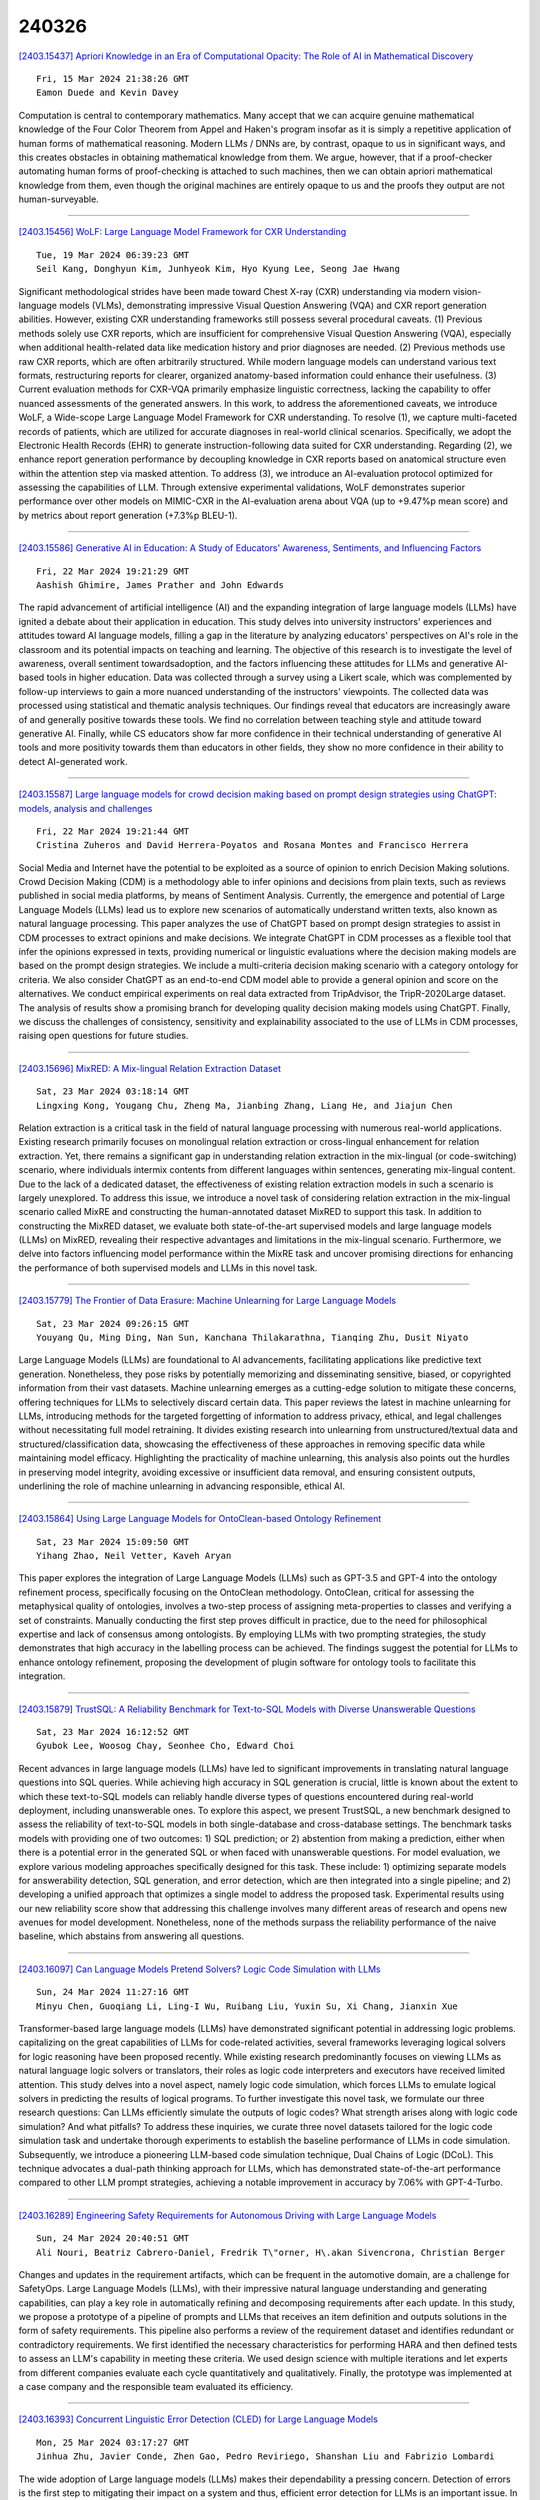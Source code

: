 240326
========

`[2403.15437] Apriori Knowledge in an Era of Computational Opacity: The Role of AI in Mathematical Discovery <https://arxiv.org/abs/2403.15437>`__

::

    Fri, 15 Mar 2024 21:38:26 GMT
    Eamon Duede and Kevin Davey

Computation is central to contemporary mathematics. Many accept that we can acquire genuine mathematical knowledge of the Four Color Theorem from Appel and Haken's program insofar as it is simply a repetitive application of human forms of mathematical reasoning. Modern LLMs / DNNs are, by contrast, opaque to us in significant ways, and this creates obstacles in obtaining mathematical knowledge from them. We argue, however, that if a proof-checker automating human forms of proof-checking is attached to such machines, then we can obtain apriori mathematical knowledge from them, even though the original machines are entirely opaque to us and the proofs they output are not human-surveyable.

------------

`[2403.15456] WoLF: Large Language Model Framework for CXR Understanding <https://arxiv.org/abs/2403.15456>`__

::

    Tue, 19 Mar 2024 06:39:23 GMT
    Seil Kang, Donghyun Kim, Junhyeok Kim, Hyo Kyung Lee, Seong Jae Hwang

Significant methodological strides have been made toward Chest X-ray (CXR) understanding via modern vision-language models (VLMs), demonstrating impressive Visual Question Answering (VQA) and CXR report generation abilities.
However, existing CXR understanding frameworks still possess several procedural caveats. (1) Previous methods solely use CXR reports, which are insufficient for comprehensive Visual Question Answering (VQA), especially when additional health-related data like medication history and prior diagnoses are needed. (2) Previous methods use raw CXR reports, which are often arbitrarily structured.
While modern language models can understand various text formats, restructuring reports for clearer, organized anatomy-based information could enhance their usefulness. (3) Current evaluation methods for CXR-VQA primarily emphasize linguistic correctness, lacking the capability to offer nuanced assessments of the generated answers. In this work, to address the aforementioned caveats, we introduce WoLF, a Wide-scope Large Language Model Framework for CXR understanding. To resolve (1), we capture multi-faceted records of patients, which are utilized for accurate diagnoses in real-world clinical scenarios.
Specifically, we adopt the Electronic Health Records (EHR) to generate instruction-following data suited for CXR understanding. Regarding (2), we enhance report generation performance by decoupling knowledge in CXR reports based on anatomical structure even within the attention step via masked attention. To address (3), we introduce an AI-evaluation protocol optimized for assessing the capabilities of LLM. Through extensive experimental validations, WoLF demonstrates superior performance over other models on MIMIC-CXR in the AI-evaluation arena about VQA (up to +9.47%p mean score) and by metrics about report generation (+7.3%p BLEU-1).

------------

`[2403.15586] Generative AI in Education: A Study of Educators' Awareness, Sentiments, and Influencing Factors <https://arxiv.org/abs/2403.15586>`__

::

    Fri, 22 Mar 2024 19:21:29 GMT
    Aashish Ghimire, James Prather and John Edwards

The rapid advancement of artificial intelligence (AI) and the expanding integration of large language models (LLMs) have ignited a debate about their application in education. This study delves into university instructors' experiences and attitudes toward AI language models, filling a gap in the literature by analyzing educators' perspectives on AI's role in the classroom and its potential impacts on teaching and learning. The objective of this research is to investigate the level of awareness, overall sentiment towardsadoption, and the factors influencing these attitudes for LLMs and generative AI-based tools in higher education. Data was collected through a survey using a Likert scale, which was complemented by follow-up interviews to gain a more nuanced understanding of the instructors' viewpoints. The collected data was processed using statistical and thematic analysis techniques. Our findings reveal that educators are increasingly aware of and generally positive towards these tools. We find no correlation between teaching style and attitude toward generative AI. Finally, while CS educators show far more confidence in their technical understanding of generative AI tools and more positivity towards them than educators in other fields, they show no more confidence in their ability to detect AI-generated work.

------------

`[2403.15587] Large language models for crowd decision making based on prompt design strategies using ChatGPT: models, analysis and challenges <https://arxiv.org/abs/2403.15587>`__

::

    Fri, 22 Mar 2024 19:21:44 GMT
    Cristina Zuheros and David Herrera-Poyatos and Rosana Montes and Francisco Herrera

Social Media and Internet have the potential to be exploited as a source of opinion to enrich Decision Making solutions. Crowd Decision Making (CDM) is a methodology able to infer opinions and decisions from plain texts, such as reviews published in social media platforms, by means of Sentiment Analysis.
Currently, the emergence and potential of Large Language Models (LLMs) lead us to explore new scenarios of automatically understand written texts, also known as natural language processing. This paper analyzes the use of ChatGPT based on prompt design strategies to assist in CDM processes to extract opinions and make decisions. We integrate ChatGPT in CDM processes as a flexible tool that infer the opinions expressed in texts, providing numerical or linguistic evaluations where the decision making models are based on the prompt design strategies. We include a multi-criteria decision making scenario with a category ontology for criteria. We also consider ChatGPT as an end-to-end CDM model able to provide a general opinion and score on the alternatives. We conduct empirical experiments on real data extracted from TripAdvisor, the TripR-2020Large dataset. The analysis of results show a promising branch for developing quality decision making models using ChatGPT. Finally, we discuss the challenges of consistency, sensitivity and explainability associated to the use of LLMs in CDM processes, raising open questions for future studies.

------------

`[2403.15696] MixRED: A Mix-lingual Relation Extraction Dataset <https://arxiv.org/abs/2403.15696>`__

::

    Sat, 23 Mar 2024 03:18:14 GMT
    Lingxing Kong, Yougang Chu, Zheng Ma, Jianbing Zhang, Liang He, and Jiajun Chen

Relation extraction is a critical task in the field of natural language processing with numerous real-world applications. Existing research primarily focuses on monolingual relation extraction or cross-lingual enhancement for relation extraction. Yet, there remains a significant gap in understanding relation extraction in the mix-lingual (or code-switching) scenario, where individuals intermix contents from different languages within sentences, generating mix-lingual content. Due to the lack of a dedicated dataset, the effectiveness of existing relation extraction models in such a scenario is largely unexplored. To address this issue, we introduce a novel task of considering relation extraction in the mix-lingual scenario called MixRE and constructing the human-annotated dataset MixRED to support this task. In addition to constructing the MixRED dataset, we evaluate both state-of-the-art supervised models and large language models (LLMs) on MixRED, revealing their respective advantages and limitations in the mix-lingual scenario. Furthermore, we delve into factors influencing model performance within the MixRE task and uncover promising directions for enhancing the performance of both supervised models and LLMs in this novel task.

------------

`[2403.15779] The Frontier of Data Erasure: Machine Unlearning for Large Language Models <https://arxiv.org/abs/2403.15779>`__

::

    Sat, 23 Mar 2024 09:26:15 GMT
    Youyang Qu, Ming Ding, Nan Sun, Kanchana Thilakarathna, Tianqing Zhu, Dusit Niyato

Large Language Models (LLMs) are foundational to AI advancements, facilitating applications like predictive text generation. Nonetheless, they pose risks by potentially memorizing and disseminating sensitive, biased, or copyrighted information from their vast datasets. Machine unlearning emerges as a cutting-edge solution to mitigate these concerns, offering techniques for LLMs to selectively discard certain data. This paper reviews the latest in machine unlearning for LLMs, introducing methods for the targeted forgetting of information to address privacy, ethical, and legal challenges without necessitating full model retraining. It divides existing research into unlearning from unstructured/textual data and structured/classification data, showcasing the effectiveness of these approaches in removing specific data while maintaining model efficacy. Highlighting the practicality of machine unlearning, this analysis also points out the hurdles in preserving model integrity, avoiding excessive or insufficient data removal, and ensuring consistent outputs, underlining the role of machine unlearning in advancing responsible, ethical AI.

------------

`[2403.15864] Using Large Language Models for OntoClean-based Ontology Refinement <https://arxiv.org/abs/2403.15864>`__

::

    Sat, 23 Mar 2024 15:09:50 GMT
    Yihang Zhao, Neil Vetter, Kaveh Aryan

This paper explores the integration of Large Language Models (LLMs) such as GPT-3.5 and GPT-4 into the ontology refinement process, specifically focusing on the OntoClean methodology. OntoClean, critical for assessing the metaphysical quality of ontologies, involves a two-step process of assigning meta-properties to classes and verifying a set of constraints. Manually conducting the first step proves difficult in practice, due to the need for philosophical expertise and lack of consensus among ontologists. By employing LLMs with two prompting strategies, the study demonstrates that high accuracy in the labelling process can be achieved. The findings suggest the potential for LLMs to enhance ontology refinement, proposing the development of plugin software for ontology tools to facilitate this integration.

------------

`[2403.15879] TrustSQL: A Reliability Benchmark for Text-to-SQL Models with Diverse Unanswerable Questions <https://arxiv.org/abs/2403.15879>`__

::

    Sat, 23 Mar 2024 16:12:52 GMT
    Gyubok Lee, Woosog Chay, Seonhee Cho, Edward Choi

Recent advances in large language models (LLMs) have led to significant improvements in translating natural language questions into SQL queries. While achieving high accuracy in SQL generation is crucial, little is known about the extent to which these text-to-SQL models can reliably handle diverse types of questions encountered during real-world deployment, including unanswerable ones. To explore this aspect, we present TrustSQL, a new benchmark designed to assess the reliability of text-to-SQL models in both single-database and cross-database settings. The benchmark tasks models with providing one of two outcomes: 1) SQL prediction; or 2) abstention from making a prediction, either when there is a potential error in the generated SQL or when faced with unanswerable questions. For model evaluation, we explore various modeling approaches specifically designed for this task. These include: 1) optimizing separate models for answerability detection, SQL generation, and error detection, which are then integrated into a single pipeline; and 2) developing a unified approach that optimizes a single model to address the proposed task.
Experimental results using our new reliability score show that addressing this challenge involves many different areas of research and opens new avenues for model development. Nonetheless, none of the methods surpass the reliability performance of the naive baseline, which abstains from answering all questions.

------------

`[2403.16097] Can Language Models Pretend Solvers? Logic Code Simulation with LLMs <https://arxiv.org/abs/2403.16097>`__

::

    Sun, 24 Mar 2024 11:27:16 GMT
    Minyu Chen, Guoqiang Li, Ling-I Wu, Ruibang Liu, Yuxin Su, Xi Chang, Jianxin Xue

Transformer-based large language models (LLMs) have demonstrated significant potential in addressing logic problems. capitalizing on the great capabilities of LLMs for code-related activities, several frameworks leveraging logical solvers for logic reasoning have been proposed recently. While existing research predominantly focuses on viewing LLMs as natural language logic solvers or translators, their roles as logic code interpreters and executors have received limited attention. This study delves into a novel aspect, namely logic code simulation, which forces LLMs to emulate logical solvers in predicting the results of logical programs. To further investigate this novel task, we formulate our three research questions: Can LLMs efficiently simulate the outputs of logic codes? What strength arises along with logic code simulation? And what pitfalls? To address these inquiries, we curate three novel datasets tailored for the logic code simulation task and undertake thorough experiments to establish the baseline performance of LLMs in code simulation. Subsequently, we introduce a pioneering LLM-based code simulation technique, Dual Chains of Logic (DCoL). This technique advocates a dual-path thinking approach for LLMs, which has demonstrated state-of-the-art performance compared to other LLM prompt strategies, achieving a notable improvement in accuracy by 7.06% with GPT-4-Turbo.

------------

`[2403.16289] Engineering Safety Requirements for Autonomous Driving with Large Language Models <https://arxiv.org/abs/2403.16289>`__

::

    Sun, 24 Mar 2024 20:40:51 GMT
    Ali Nouri, Beatriz Cabrero-Daniel, Fredrik T\"orner, H\.akan Sivencrona, Christian Berger

Changes and updates in the requirement artifacts, which can be frequent in the automotive domain, are a challenge for SafetyOps. Large Language Models (LLMs), with their impressive natural language understanding and generating capabilities, can play a key role in automatically refining and decomposing requirements after each update. In this study, we propose a prototype of a pipeline of prompts and LLMs that receives an item definition and outputs solutions in the form of safety requirements. This pipeline also performs a review of the requirement dataset and identifies redundant or contradictory requirements. We first identified the necessary characteristics for performing HARA and then defined tests to assess an LLM's capability in meeting these criteria. We used design science with multiple iterations and let experts from different companies evaluate each cycle quantitatively and qualitatively.
Finally, the prototype was implemented at a case company and the responsible team evaluated its efficiency.

------------

`[2403.16393] Concurrent Linguistic Error Detection (CLED) for Large Language Models <https://arxiv.org/abs/2403.16393>`__

::

    Mon, 25 Mar 2024 03:17:27 GMT
    Jinhua Zhu, Javier Conde, Zhen Gao, Pedro Reviriego, Shanshan Liu and Fabrizio Lombardi

The wide adoption of Large language models (LLMs) makes their dependability a pressing concern. Detection of errors is the first step to mitigating their impact on a system and thus, efficient error detection for LLMs is an important issue. In many settings, the LLM is considered as a black box with no access to the internal nodes; this prevents the use of many error detection schemes that need access to the model's internal nodes. An interesting observation is that the output of LLMs in error-free operation should be valid and normal text.
Therefore, when the text is not valid or differs significantly from normal text, it is likely that there is an error. Based on this observation we propose to perform Concurrent Linguistic Error Detection (CLED); this scheme extracts some linguistic features of the text generated by the LLM and feeds them to a concurrent classifier that detects errors. Since the proposed error detection mechanism only relies on the outputs of the model, then it can be used on LLMs in which there is no access to the internal nodes. The proposed CLED scheme has been evaluated on the T5 model when used for news summarization and on the OPUS-MT model when used for translation. In both cases, the same set of linguistic features has been used for error detection to illustrate the applicability of the proposed scheme beyond a specific case. The results show that CLED can detect most of the errors at a low overhead penalty. The use of the concurrent classifier also enables a trade-off between error detection effectiveness and its associated overhead, so providing flexibility to a designer.

------------

`[2403.16416] How Reliable is Your Simulator? Analysis on the Limitations of Current LLM-based User Simulators for Conversational Recommendation <https://arxiv.org/abs/2403.16416>`__

::

    Mon, 25 Mar 2024 04:21:06 GMT
    Lixi Zhu, Xiaowen Huang, Jitao Sang

Conversational Recommender System (CRS) interacts with users through natural language to understand their preferences and provide personalized recommendations in real-time. CRS has demonstrated significant potential, prompting researchers to address the development of more realistic and reliable user simulators as a key focus. Recently, the capabilities of Large Language Models (LLMs) have attracted a lot of attention in various fields.
Simultaneously, efforts are underway to construct user simulators based on LLMs. While these works showcase innovation, they also come with certain limitations that require attention. In this work, we aim to analyze the limitations of using LLMs in constructing user simulators for CRS, to guide future research. To achieve this goal, we conduct analytical validation on the notable work, iEvaLM. Through multiple experiments on two widely-used datasets in the field of conversational recommendation, we highlight several issues with the current evaluation methods for user simulators based on LLMs: (1) Data leakage, which occurs in conversational history and the user simulator's replies, results in inflated evaluation results. (2) The success of CRS recommendations depends more on the availability and quality of conversational history than on the responses from user simulators. (3) Controlling the output of the user simulator through a single prompt template proves challenging. To overcome these limitations, we propose SimpleUserSim, employing a straightforward strategy to guide the topic toward the target items. Our study validates the ability of CRS models to utilize the interaction information, significantly improving the recommendation results.

------------

`[2403.16424] An Experiment with the Use of ChatGPT for LCSH Subject Assignment on Electronic Theses and Dissertations <https://arxiv.org/abs/2403.16424>`__

::

    Mon, 25 Mar 2024 05:04:52 GMT
    Eric H. C. Chow, TJ Kao and Xiaoli Li

This study delves into the potential use of Large Language Models (LLMs) for generating Library of Congress Subject Headings (LCSH). The authors employed ChatGPT to generate subject headings for electronic theses and dissertations (ETDs) based on their titles and summaries. The results revealed that although some generated subject headings were valid, there were issues regarding specificity and exhaustiveness. The study showcases that LLMs can serve as a strategic response to the backlog of items awaiting cataloging in academic libraries, while also offering a cost-effective approach for promptly generating LCSH. Nonetheless, human catalogers remain essential for verifying and enhancing the validity, exhaustiveness, and specificity of LCSH generated by LLMs.

------------

`[2403.16427] Re2LLM: Reflective Reinforcement Large Language Model for Session-based Recommendation <https://arxiv.org/abs/2403.16427>`__

::

    Mon, 25 Mar 2024 05:12:18 GMT
    Ziyan Wang, Yingpeng Du, Zhu Sun, Haoyan Chua, Kaidong Feng, Wenya Wang, Jie Zhang

Large Language Models (LLMs) are emerging as promising approaches to enhance session-based recommendation (SBR), where both prompt-based and fine-tuning-based methods have been widely investigated to align LLMs with SBR.
However, the former methods struggle with optimal prompts to elicit the correct reasoning of LLMs due to the lack of task-specific feedback, leading to unsatisfactory recommendations.
Although the latter methods attempt to fine-tune LLMs with domain-specific knowledge, they face limitations such as high computational costs and reliance on open-source backbones.
To address such issues, we propose a \underline{Re}flective \underline{Re}inforcement \underline{L}arge \underline{L}anguage \underline{M}odel (Re2LLM) for SBR, guiding LLMs to focus on specialized knowledge essential for more accurate recommendations effectively and efficiently.
In particular, we first design the Reflective Exploration Module to effectively extract knowledge that is readily understandable and digestible by LLMs.
To be specific, we direct LLMs to examine recommendation errors through self-reflection and construct a knowledge base (KB) comprising hints capable of rectifying these errors.
To efficiently elicit the correct reasoning of LLMs, we further devise the Reinforcement Utilization Module to train a lightweight retrieval agent.
It learns to select hints from the constructed KB based on the task-specific feedback, where the hints can serve as guidance to help correct LLMs reasoning for better recommendations. Extensive experiments on multiple real-world datasets demonstrate that our method consistently outperforms state-of-the-art methods.

------------

`[2403.16524] Harnessing the power of LLMs for normative reasoning in MASs <https://arxiv.org/abs/2403.16524>`__

::

    Mon, 25 Mar 2024 08:09:01 GMT
    Bastin Tony Roy Savarimuthu, Surangika Ranathunga, Stephen Cranefield

Software agents, both human and computational, do not exist in isolation and often need to collaborate or coordinate with others to achieve their goals. In human society, social mechanisms such as norms ensure efficient functioning, and these techniques have been adopted by researchers in multi-agent systems (MAS) to create socially aware agents. However, traditional techniques have limitations, such as operating in limited environments often using brittle symbolic reasoning. The advent of Large Language Models (LLMs) offers a promising solution, providing a rich and expressive vocabulary for norms and enabling norm-capable agents that can perform a range of tasks such as norm discovery, normative reasoning and decision-making. This paper examines the potential of LLM-based agents to acquire normative capabilities, drawing on recent Natural Language Processing (NLP) and LLM research. We present our vision for creating normative LLM agents. In particular, we discuss how the recently proposed "LLM agent" approaches can be extended to implement such normative LLM agents. We also highlight challenges in this emerging field. This paper thus aims to foster collaboration between MAS, NLP and LLM researchers in order to advance the field of normative agents.

------------

`[2403.16527] Hallucination Detection in Foundation Models for Decision-Making: A Flexible Definition and Review of the State of the Art <https://arxiv.org/abs/2403.16527>`__

::

    Mon, 25 Mar 2024 08:11:02 GMT
    Neeloy Chakraborty and Melkior Ornik and Katherine Driggs-Campbell

Autonomous systems are soon to be ubiquitous, from manufacturing autonomy to agricultural field robots, and from health care assistants to the entertainment industry. The majority of these systems are developed with modular sub-components for decision-making, planning, and control that may be hand-engineered or learning-based. While these existing approaches have been shown to perform well under the situations they were specifically designed for, they can perform especially poorly in rare, out-of-distribution scenarios that will undoubtedly arise at test-time. The rise of foundation models trained on multiple tasks with impressively large datasets from a variety of fields has led researchers to believe that these models may provide common sense reasoning that existing planners are missing. Researchers posit that this common sense reasoning will bridge the gap between algorithm development and deployment to out-of-distribution tasks, like how humans adapt to unexpected scenarios. Large language models have already penetrated the robotics and autonomous systems domains as researchers are scrambling to showcase their potential use cases in deployment. While this application direction is very promising empirically, foundation models are known to hallucinate and generate decisions that may sound reasonable, but are in fact poor. We argue there is a need to step back and simultaneously design systems that can quantify the certainty of a model's decision, and detect when it may be hallucinating. In this work, we discuss the current use cases of foundation models for decision-making tasks, provide a general definition for hallucinations with examples, discuss existing approaches to hallucination detection and mitigation with a focus on decision problems, and explore areas for further research in this exciting field.

------------

`[2403.16649] CLHA: A Simple yet Effective Contrastive Learning Framework for Human Alignment <https://arxiv.org/abs/2403.16649>`__

::

    Mon, 25 Mar 2024 11:37:15 GMT
    Feiteng Fang, Liang Zhu, Min Yang, Xi Feng, Jinchang Hou, Qixuan Zhao, Chengming Li, Xiping Hu and Ruifeng Xu

Reinforcement learning from human feedback (RLHF) is a crucial technique in aligning large language models (LLMs) with human preferences, ensuring these LLMs behave in beneficial and comprehensible ways to users. However, a longstanding challenge in human alignment techniques based on reinforcement learning lies in their inherent complexity and difficulty in training. To address this challenge, we present a simple yet effective Contrastive Learning Framework for Human Alignment (CLHA) to align LLMs with human preferences directly. CLHA employs a novel rescoring strategy to evaluate the noise within the data by considering its inherent quality and dynamically adjusting the training process. Simultaneously, CLHA utilizes pairwise contrastive loss and adaptive supervised fine-tuning loss to adaptively modify the likelihood of generating responses, ensuring enhanced alignment with human preferences. Using advanced methods, CLHA surpasses other algorithms, showcasing superior performance in terms of reward model scores, automatic evaluations, and human assessments on the widely used ``\textit{Helpful and Harmless}'' dataset.

------------

`[2403.16750] All Artificial, Less Intelligence: GenAI through the Lens of Formal Verification <https://arxiv.org/abs/2403.16750>`__

::

    Mon, 25 Mar 2024 13:23:24 GMT
    Deepak Narayan Gadde, Aman Kumar, Thomas Nalapat, Evgenii Rezunov and Fabio Cappellini

Modern hardware designs have grown increasingly efficient and complex.
However, they are often susceptible to Common Weakness Enumerations (CWEs).
This paper is focused on the formal verification of CWEs in a dataset of hardware designs written in SystemVerilog from Regenerative Artificial Intelligence (AI) powered by Large Language Models (LLMs). We applied formal verification to categorize each hardware design as vulnerable or CWE-free. This dataset was generated by 4 different LLMs and features a unique set of designs for each of the 10 CWEs we target in our paper. We have associated the identified vulnerabilities with CWE numbers for a dataset of 60,000 generated SystemVerilog Register Transfer Level (RTL) code. It was also found that most LLMs are not aware of any hardware CWEs; hence they are usually not considered when generating the hardware code. Our study reveals that approximately 60% of the hardware designs generated by LLMs are prone to CWEs, posing potential safety and security risks. The dataset could be ideal for training LLMs and Machine Learning (ML) algorithms to abstain from generating CWE-prone hardware designs.

------------

`[2403.16909] Towards Algorithmic Fidelity: Mental Health Representation across Demographics in Synthetic vs. Human-generated Data <https://arxiv.org/abs/2403.16909>`__

::

    Mon, 25 Mar 2024 16:21:25 GMT
    Shinka Mori, Oana Ignat, Andrew Lee, Rada Mihalcea

Synthetic data generation has the potential to impact applications and domains with scarce data. However, before such data is used for sensitive tasks such as mental health, we need an understanding of how different demographics are represented in it. In our paper, we analyze the potential of producing synthetic data using GPT-3 by exploring the various stressors it attributes to different race and gender combinations, to provide insight for future researchers looking into using LLMs for data generation. Using GPT-3, we develop HEADROOM, a synthetic dataset of 3,120 posts about depression-triggering stressors, by controlling for race, gender, and time frame (before and after COVID-19). Using this dataset, we conduct semantic and lexical analyses to (1) identify the predominant stressors for each demographic group; and (2) compare our synthetic data to a human-generated dataset. We present the procedures to generate queries to develop depression data using GPT-3, and conduct analyzes to uncover the types of stressors it assigns to demographic groups, which could be used to test the limitations of LLMs for synthetic data generation for depression data. Our findings show that synthetic data mimics some of the human-generated data distribution for the predominant depression stressors across diverse demographics.

------------

`[2403.15430] Distilling Named Entity Recognition Models for Endangered Species from Large Language Models <https://arxiv.org/abs/2403.15430>`__

::

    Wed, 13 Mar 2024 15:38:55 GMT
    Jesse Atuhurra, Seiveright Cargill Dujohn, Hidetaka Kamigaito, Hiroyuki Shindo, Taro Watanabe

Natural language processing (NLP) practitioners are leveraging large language models (LLM) to create structured datasets from semi-structured and unstructured data sources such as patents, papers, and theses, without having domain-specific knowledge. At the same time, ecological experts are searching for a variety of means to preserve biodiversity. To contribute to these efforts, we focused on endangered species and through in-context learning, we distilled knowledge from GPT-4. In effect, we created datasets for both named entity recognition (NER) and relation extraction (RE) via a two-stage process: 1) we generated synthetic data from GPT-4 of four classes of endangered species, 2) humans verified the factual accuracy of the synthetic data, resulting in gold data. Eventually, our novel dataset contains a total of 3.6K sentences, evenly divided between 1.8K NER and 1.8K RE sentences. The constructed dataset was then used to fine-tune both general BERT and domain-specific BERT variants, completing the knowledge distillation process from GPT-4 to BERT, because GPT-4 is resource intensive. Experiments show that our knowledge transfer approach is effective at creating a NER model suitable for detecting endangered species from texts.

------------

`[2403.15434] ChatPattern: Layout Pattern Customization via Natural Language <https://arxiv.org/abs/2403.15434>`__

::

    Fri, 15 Mar 2024 09:15:22 GMT
    Zixiao Wang, Yunheng Shen, Xufeng Yao, Wenqian Zhao, Yang Bai, Farzan Farnia, Bei Yu

Existing works focus on fixed-size layout pattern generation, while the more practical free-size pattern generation receives limited attention. In this paper, we propose ChatPattern, a novel Large-Language-Model (LLM) powered framework for flexible pattern customization. ChatPattern utilizes a two-part system featuring an expert LLM agent and a highly controllable layout pattern generator. The LLM agent can interpret natural language requirements and operate design tools to meet specified needs, while the generator excels in conditional layout generation, pattern modification, and memory-friendly patterns extension. Experiments on challenging pattern generation setting shows the ability of ChatPattern to synthesize high-quality large-scale patterns.

------------

`[2403.15447] Decoding Compressed Trust: Scrutinizing the Trustworthiness of Efficient LLMs Under Compression <https://arxiv.org/abs/2403.15447>`__

::

    Mon, 18 Mar 2024 01:38:19 GMT
    Junyuan Hong, Jinhao Duan, Chenhui Zhang, Zhangheng Li, Chulin Xie, Kelsey Lieberman, James Diffenderfer, Brian Bartoldson, Ajay Jaiswal, Kaidi Xu, Bhavya Kailkhura, Dan Hendrycks, Dawn Song, Zhangyang Wang, Bo Li

Compressing high-capability Large Language Models (LLMs) has emerged as a favored strategy for resource-efficient inferences. While state-of-the-art (SoTA) compression methods boast impressive advancements in preserving benign task performance, the potential risks of compression in terms of safety and trustworthiness have been largely neglected. This study conducts the first, thorough evaluation of three (3) leading LLMs using five (5) SoTA compression techniques across eight (8) trustworthiness dimensions. Our experiments highlight the intricate interplay between compression and trustworthiness, revealing some interesting patterns. We find that quantization is currently a more effective approach than pruning in achieving efficiency and trustworthiness simultaneously. For instance, a 4-bit quantized model retains the trustworthiness of its original counterpart, but model pruning significantly degrades trustworthiness, even at 50% sparsity. Moreover, employing quantization within a moderate bit range could unexpectedly improve certain trustworthiness dimensions such as ethics and fairness. Conversely, extreme quantization to very low bit levels (3 bits) tends to significantly reduce trustworthiness. This increased risk cannot be uncovered by looking at benign performance alone, in turn, mandating comprehensive trustworthiness evaluation in practice. These findings culminate in practical recommendations for simultaneously achieving high utility, efficiency, and trustworthiness in LLMs. Models and code are available at https://decoding-comp-trust.github.io/.

------------

`[2403.15451] Towards Enabling FAIR Dataspaces Using Large Language Models <https://arxiv.org/abs/2403.15451>`__

::

    Mon, 18 Mar 2024 16:46:00 GMT
    Benedikt T. Arnold, Johannes Theissen-Lipp, Diego Collarana, Christoph Lange, Sandra Geisler, Edward Curry, Stefan Decker

Dataspaces have recently gained adoption across various sectors, including traditionally less digitized domains such as culture. Leveraging Semantic Web technologies helps to make dataspaces FAIR, but their complexity poses a significant challenge to the adoption of dataspaces and increases their cost.
The advent of Large Language Models (LLMs) raises the question of how these models can support the adoption of FAIR dataspaces. In this work, we demonstrate the potential of LLMs in dataspaces with a concrete example. We also derive a research agenda for exploring this emerging field.

------------

`[2403.15464] LLMs-based Few-Shot Disease Predictions using EHR: A Novel Approach Combining Predictive Agent Reasoning and Critical Agent Instruction <https://arxiv.org/abs/2403.15464>`__

::

    Tue, 19 Mar 2024 18:10:13 GMT
    Hejie Cui, Zhuocheng Shen, Jieyu Zhang, Hui Shao, Lianhui Qin, Joyce C. Ho, Carl Yang

Electronic health records (EHRs) contain valuable patient data for health-related prediction tasks, such as disease prediction. Traditional approaches rely on supervised learning methods that require large labeled datasets, which can be expensive and challenging to obtain. In this study, we investigate the feasibility of applying Large Language Models (LLMs) to convert structured patient visit data (e.g., diagnoses, labs, prescriptions) into natural language narratives. We evaluate the zero-shot and few-shot performance of LLMs using various EHR-prediction-oriented prompting strategies.
Furthermore, we propose a novel approach that utilizes LLM agents with different roles: a predictor agent that makes predictions and generates reasoning processes and a critic agent that analyzes incorrect predictions and provides guidance for improving the reasoning of the predictor agent. Our results demonstrate that with the proposed approach, LLMs can achieve decent few-shot performance compared to traditional supervised learning methods in EHR-based disease predictions, suggesting its potential for health-oriented applications.

------------

`[2403.15470] Vi-Mistral-X: Building a Vietnamese Language Model with Advanced Continual Pre-training <https://arxiv.org/abs/2403.15470>`__

::

    Wed, 20 Mar 2024 10:14:13 GMT
    James Vo

The advancement of Large Language Models (LLMs) has significantly transformed the field of natural language processing, although the focus on English-centric models has created a noticeable research gap for specific languages, including Vietnamese. To address this issue, this paper presents vi-mistral-x, an innovative Large Language Model designed expressly for the Vietnamese language.
It utilizes a unique method of continual pre-training, based on the Mistral architecture, which incorporates grouped-query attention and sliding window attention techniques. This model, vi-Mistral-X, marks a significant step forward in improving the understanding and generation of the Vietnamese language. It introduces an additional phase of continual pre-training, specifically adapted for Vietnamese, enhancing the model's capability in understanding complex language nuances and generating accurate, context-aware Vietnamese text. Through comprehensive testing on various benchmarks, vi-mistral-x has shown to outperform existing Vietnamese LLMs in several key areas, including text classification, question answering, and text generation.
Particularly, in the Vietnamese Multitask Language Understanding (VMLU) benchmark, vi-mistral-x sets a new standard, outperforming other available models significantly. This paper highlights the critical role of continual pre-training in advancing language-specific LLMs and opens new avenues for the development of multilingual models. We aim for vi-mistral-x to not just be an important asset for processing the Vietnamese language but also to encourage more advancements in creating large language models for languages that are less represented.

------------

`[2403.15482] Multi-Level Feedback Generation with Large Language Models for Empowering Novice Peer Counselors <https://arxiv.org/abs/2403.15482>`__

::

    Thu, 21 Mar 2024 04:23:56 GMT
    Alicja Chaszczewicz, Raj Sanjay Shah, Ryan Louie, Bruce A Arnow, Robert Kraut, Diyi Yang

Realistic practice and tailored feedback are key processes for training peer counselors with clinical skills. However, existing mechanisms of providing feedback largely rely on human supervision. Peer counselors often lack mechanisms to receive detailed feedback from experienced mentors, making it difficult for them to support the large number of people with mental health issues who use peer counseling. Our work aims to leverage large language models to provide contextualized and multi-level feedback to empower peer counselors, especially novices, at scale. To achieve this, we co-design with a group of senior psychotherapy supervisors to develop a multi-level feedback taxonomy, and then construct a publicly available dataset with comprehensive feedback annotations of 400 emotional support conversations. We further design a self-improvement method on top of large language models to enhance the automatic generation of feedback. Via qualitative and quantitative evaluation with domain experts, we demonstrate that our method minimizes the risk of potentially harmful and low-quality feedback generation which is desirable in such high-stakes scenarios.

------------

`[2403.15484] RakutenAI-7B: Extending Large Language Models for Japanese <https://arxiv.org/abs/2403.15484>`__

::

    Thu, 21 Mar 2024 06:56:07 GMT
    Rakuten Group Inc., Aaron Levine, Connie Huang, Chenguang Wang, Eduardo Batista, Ewa Szymanska, Hongyi Ding, Hou Wei Chou, Jean-Fran\c{c}ois Pessiot, Johanes Effendi, Justin Chiu, Kai Torben Ohlhus, Karan Chopra, Keiji Shinzato, Koji Murakami, Lee Xiong, Lei Chen, Maki Kubota, Maksim Tkachenko, Miroku Lee, Naoki Takahashi, Prathyusha Jwalapuram, Ryutaro Tatsushima, Saurabh Jain, Sunil Kumar Yadav, Ting Cai, Wei-Te Chen, Yandi Xia, Yuki Nakayama, Yutaka Higashiyama

We introduce RakutenAI-7B, a suite of Japanese-oriented large language models that achieve the best performance on the Japanese LM Harness benchmarks among the open 7B models. Along with the foundation model, we release instruction- and chat-tuned models, RakutenAI-7B-instruct and RakutenAI-7B-chat respectively, under the Apache 2.0 license.

------------

`[2403.15486] Sequence-to-Sequence Language Models for Character and Emotion Detection in Dream Narratives <https://arxiv.org/abs/2403.15486>`__

::

    Thu, 21 Mar 2024 08:27:49 GMT
    Gustave Cortal (ENS Paris Saclay, LISN)

The study of dreams has been central to understanding human (un)consciousness, cognition, and culture for centuries. Analyzing dreams quantitatively depends on labor-intensive, manual annotation of dream narratives. We automate this process through a natural language sequence-to-sequence generation framework. This paper presents the first study on character and emotion detection in the English portion of the open DreamBank corpus of dream narratives. Our results show that language models can effectively address this complex task. To get insight into prediction performance, we evaluate the impact of model size, prediction order of characters, and the consideration of proper names and character traits. We compare our approach with a large language model using in-context learning. Our supervised models perform better while having 28 times fewer parameters. Our model and its generated annotations are made publicly available.

------------

`[2403.15491] Open Source Conversational LLMs do not know most Spanish words <https://arxiv.org/abs/2403.15491>`__

::

    Thu, 21 Mar 2024 15:41:02 GMT
    Javier Conde, Miguel Gonz\'alez, Nina Melero, Raquel Ferrando, Gonzalo Mart\'inez, Elena Merino-G\'omez, Jos\'e Alberto Hern\'andez and Pedro Reviriego

The growing interest in Large Language Models (LLMs) and in particular in conversational models with which users can interact has led to the development of a large number of open-source chat LLMs. These models are evaluated on a wide range of benchmarks to assess their capabilities in answering questions or solving problems on almost any possible topic or to test their ability to reason or interpret texts. Instead, the evaluation of the knowledge that these models have of the languages has received much less attention. For example, the words that they can recognize and use in different languages. In this paper, we evaluate the knowledge that open-source chat LLMs have of Spanish words by testing a sample of words in a reference dictionary. The results show that open-source chat LLMs produce incorrect meanings for an important fraction of the words and are not able to use most of the words correctly to write sentences with context. These results show how Spanish is left behind in the open-source LLM race and highlight the need to push for linguistic fairness in conversational LLMs ensuring that they provide similar performance across languages.

------------

`[2403.15503] Evaluating the Performance of LLMs on Technical Language Processing tasks <https://arxiv.org/abs/2403.15503>`__

::

    Thu, 21 Mar 2024 23:40:42 GMT
    Andrew Kernycky, David Coleman, Christopher Spence, Udayan Das

In this paper we present the results of an evaluation study of the perfor-mance of LLMs on Technical Language Processing tasks. Humans are often confronted with tasks in which they have to gather information from dispar-ate sources and require making sense of large bodies of text. These tasks can be significantly complex for humans and often require deep study including rereading portions of a text. Towards simplifying the task of gathering in-formation we evaluated LLMs with chat interfaces for their ability to provide answers to standard questions that a human can be expected to answer based on their reading of a body of text. The body of text under study is Title 47 of the United States Code of Federal Regulations (CFR) which describes regula-tions for commercial telecommunications as governed by the Federal Com-munications Commission (FCC). This has been a body of text of interest be-cause our larger research concerns the issue of making sense of information related to Wireless Spectrum Governance and usage in an automated manner to support Dynamic Spectrum Access. The information concerning this wireless spectrum domain is found in many disparate sources, with Title 47 of the CFR being just one of many.
Using a range of LLMs and providing the required CFR text as context we were able to quantify the performance of those LLMs on the specific task of answering the questions below.

------------

`[2403.15529] LimGen: Probing the LLMs for Generating Suggestive Limitations of Research Papers <https://arxiv.org/abs/2403.15529>`__

::

    Fri, 22 Mar 2024 17:31:43 GMT
    Abdur Rahman Bin Md Faizullah, Ashok Urlana, Rahul Mishra

Examining limitations is a crucial step in the scholarly research reviewing process, revealing aspects where a study might lack decisiveness or require enhancement. This aids readers in considering broader implications for further research. In this article, we present a novel and challenging task of Suggestive Limitation Generation (SLG) for research papers. We compile a dataset called LimGen, encompassing 4068 research papers and their associated limitations from the ACL anthology. We investigate several approaches to harness large language models (LLMs) for producing suggestive limitations, by thoroughly examining the related challenges, practical insights, and potential opportunities. Our LimGen dataset and code can be accessed at https://github.com/armbf/LimGen.

------------

`[2403.15673] AI for Biomedicine in the Era of Large Language Models <https://arxiv.org/abs/2403.15673>`__

::

    Sat, 23 Mar 2024 01:40:22 GMT
    Zhenyu Bi, Sajib Acharjee Dip, Daniel Hajialigol, Sindhura Kommu, Hanwen Liu, Meng Lu, Xuan Wang

The capabilities of AI for biomedicine span a wide spectrum, from the atomic level, where it solves partial differential equations for quantum systems, to the molecular level, predicting chemical or protein structures, and further extending to societal predictions like infectious disease outbreaks. Recent advancements in large language models, exemplified by models like ChatGPT, have showcased significant prowess in natural language tasks, such as translating languages, constructing chatbots, and answering questions. When we consider biomedical data, we observe a resemblance to natural language in terms of sequences: biomedical literature and health records presented as text, biological sequences or sequencing data arranged in sequences, or sensor data like brain signals as time series. The question arises: Can we harness the potential of recent large language models to drive biomedical knowledge discoveries? In this survey, we will explore the application of large language models to three crucial categories of biomedical data: 1) textual data, 2) biological sequences, and 3) brain signals. Furthermore, we will delve into large language model challenges in biomedical research, including ensuring trustworthiness, achieving personalization, and adapting to multi-modal data representation

------------

`[2403.15690] EAGLE: A Domain Generalization Framework for AI-generated Text Detection <https://arxiv.org/abs/2403.15690>`__

::

    Sat, 23 Mar 2024 02:44:20 GMT
    Amrita Bhattacharjee, Raha Moraffah, Joshua Garland, Huan Liu

With the advancement in capabilities of Large Language Models (LLMs), one major step in the responsible and safe use of such LLMs is to be able to detect text generated by these models. While supervised AI-generated text detectors perform well on text generated by older LLMs, with the frequent release of new LLMs, building supervised detectors for identifying text from such new models would require new labeled training data, which is infeasible in practice. In this work, we tackle this problem and propose a domain generalization framework for the detection of AI-generated text from unseen target generators. Our proposed framework, EAGLE, leverages the labeled data that is available so far from older language models and learns features invariant across these generators, in order to detect text generated by an unknown target generator.
EAGLE learns such domain-invariant features by combining the representational power of self-supervised contrastive learning with domain adversarial training.
Through our experiments we demonstrate how EAGLE effectively achieves impressive performance in detecting text generated by unseen target generators, including recent state-of-the-art ones such as GPT-4 and Claude, reaching detection scores of within 4.7% of a fully supervised detector.

------------

`[2403.15699] FEEL: A Framework for Evaluating Emotional Support Capability with Large Language Models <https://arxiv.org/abs/2403.15699>`__

::

    Sat, 23 Mar 2024 03:32:26 GMT
    Huaiwen Zhang, Yu Chen, Ming Wang and Shi Feng

Emotional Support Conversation (ESC) is a typical dialogue that can effec-tively assist the user in mitigating emotional pressures. However, owing to the inherent subjectivity involved in analyzing emotions, current non-artificial methodologies face challenges in effectively appraising the emo-tional support capability. These metrics exhibit a low correlation with human judgments. Concurrently, manual evaluation methods extremely will cause high costs. To solve these problems, we propose a novel model FEEL (Framework for Evaluating Emotional Support Capability with Large Lan-guage Models), employing Large Language Models (LLMs) as evaluators to assess emotional support capabilities. The model meticulously considers var-ious evaluative aspects of ESC to apply a more comprehensive and accurate evaluation method for ESC. Additionally, it employs a probability distribu-tion approach for a more stable result and integrates an ensemble learning strategy, leveraging multiple LLMs with assigned weights to enhance evalua-tion accuracy. To appraise the performance of FEEL, we conduct extensive experiments on existing ESC model dialogues. Experimental results demon-strate our model exhibits a substantial enhancement in alignment with human evaluations compared to the baselines. Our source code is available at https://github.com/Ansisy/FEEL.

------------

`[2403.15715] EDDA: A Encoder-Decoder Data Augmentation Framework for Zero-Shot Stance Detection <https://arxiv.org/abs/2403.15715>`__

::

    Sat, 23 Mar 2024 04:29:29 GMT
    Daijun Ding, Li Dong, Zhichao Huang, Guangning Xu, Xu Huang, Bo Liu, Liwen Jing, Bowen Zhang

Stance detection aims to determine the attitude expressed in text towards a given target. Zero-shot stance detection (ZSSD) has emerged to classify stances towards unseen targets during inference. Recent data augmentation techniques for ZSSD increase transferable knowledge between targets through text or target augmentation. However, these methods exhibit limitations. Target augmentation lacks logical connections between generated targets and source text, while text augmentation relies solely on training data, resulting in insufficient generalization. To address these issues, we propose an encoder-decoder data augmentation (EDDA) framework. The encoder leverages large language models and chain-of-thought prompting to summarize texts into target-specific if-then rationales, establishing logical relationships. The decoder generates new samples based on these expressions using a semantic correlation word replacement strategy to increase syntactic diversity. We also analyze the generated expressions to develop a rationale-enhanced network that fully utilizes the augmented data. Experiments on benchmark datasets demonstrate our approach substantially improves over state-of-the-art ZSSD techniques. The proposed EDDA framework increases semantic relevance and syntactic variety in augmented texts while enabling interpretable rationale-based learning.

------------

`[2403.15729] Towards a \textbf{RAG}-based Summarization Agent for the Electron-Ion Collider <https://arxiv.org/abs/2403.15729>`__

::

    Sat, 23 Mar 2024 05:32:46 GMT
    Karthik Suresh, Neeltje Kackar, Luke Schleck, Cristiano Fanelli

The complexity and sheer volume of information encompassing documents, papers, data, and other resources from large-scale experiments demand significant time and effort to navigate, making the task of accessing and utilizing these varied forms of information daunting, particularly for new collaborators and early-career scientists. To tackle this issue, a Retrieval Augmented Generation (RAG)--based Summarization AI for EIC (RAGS4EIC) is under development. This AI-Agent not only condenses information but also effectively references relevant responses, offering substantial advantages for collaborators. Our project involves a two-step approach: first, querying a comprehensive vector database containing all pertinent experiment information; second, utilizing a Large Language Model (LLM) to generate concise summaries enriched with citations based on user queries and retrieved data. We describe the evaluation methods that use RAG assessments (RAGAs) scoring mechanisms to assess the effectiveness of responses. Furthermore, we describe the concept of prompt template-based instruction-tuning which provides flexibility and accuracy in summarization. Importantly, the implementation relies on LangChain, which serves as the foundation of our entire workflow. This integration ensures efficiency and scalability, facilitating smooth deployment and accessibility for various user groups within the Electron Ion Collider (EIC) community. This innovative AI-driven framework not only simplifies the understanding of vast datasets but also encourages collaborative participation, thereby empowering researchers. As a demonstration, a web application has been developed to explain each stage of the RAG Agent development in detail.

------------

`[2403.15736] LLMs Instruct LLMs:An Extraction and Editing Method <https://arxiv.org/abs/2403.15736>`__

::

    Sat, 23 Mar 2024 06:03:36 GMT
    Xin Zhang, Tianjie Ju, Huijia Liang, Ying Fu, Qin Zhang

The interest in updating Large Language Models (LLMs) without retraining from scratch is substantial, yet it comes with some challenges.This is especially true for situations demanding complex reasoning with limited samples, a scenario we refer to as the Paucity-Constrained Complex Reasoning Adaptation for LLMs (PCRA-LLM).Traditional methods like Low-Rank Adaptation (LoRA) and Retrieval-Augmented Generation (RAG) are inadequate for this critical issue, particularly evident in our exploration of a specific medical context that epitomize the PCRA-LLM's distinct needs.To address the issue, we propose a Sequential Fusion method to incorporate knowledge from complex context into LLMs. This method employs a two-stage framework: initially, it leverages general LLMs to construct knowledge graphs (KGs) for extracting knowledge from complex texts; subsequently, it updates the domain LLMs through knowledge edit.
According to our method, the domain LLM achieved a 71.69\% accuracy in question answering tasks. Subsequently, we broadened our assessment to a novel dataset we developed in the economics and management field, where our method realized a 75\% accuracy. These outcomes underline the efficacy and adaptability of our approach for PCRA-LLM across various domains.

------------

`[2403.15737] Few-shot Dialogue Strategy Learning for Motivational Interviewing via Inductive Reasoning <https://arxiv.org/abs/2403.15737>`__

::

    Sat, 23 Mar 2024 06:03:37 GMT
    Zhouhang Xie, Bodhisattwa Prasad Majumder, Mengjie Zhao, Yoshinori Maeda, Keiichi Yamada, Hiromi Wakaki, Julian McAuley

We consider the task of building a dialogue system that can motivate users to adopt positive lifestyle changes: Motivational Interviewing. Addressing such a task requires a system that can infer \textit{how} to motivate a user effectively. We propose DIIT, a framework that is capable of learning and applying conversation strategies in the form of natural language inductive rules from expert demonstrations. Automatic and human evaluation on instruction-following large language models show natural language strategy descriptions discovered by DIIR can improve active listening skills, reduce unsolicited advice, and promote more collaborative and less authoritative responses, outperforming various demonstration utilization methods.

------------

`[2403.15740] Ghost Sentence: A Tool for Everyday Users to Copyright Data from Large Language Models <https://arxiv.org/abs/2403.15740>`__

::

    Sat, 23 Mar 2024 06:36:32 GMT
    Shuai Zhao, Linchao Zhu, Ruijie Quan, Yi Yang

Web user data plays a central role in the ecosystem of pre-trained large language models (LLMs) and their fine-tuned variants. Billions of data are crawled from the web and fed to LLMs. How can \textit{\textbf{everyday web users}} confirm if LLMs misuse their data without permission? In this work, we suggest that users repeatedly insert personal passphrases into their documents, enabling LLMs to memorize them. These concealed passphrases in user documents, referred to as \textit{ghost sentences}, once they are identified in the generated content of LLMs, users can be sure that their data is used for training. To explore the effectiveness and usage of this copyrighting tool, we define the \textit{user training data identification} task with ghost sentences. Multiple datasets from various sources at different scales are created and tested with LLMs of different sizes. For evaluation, we introduce a last $k$ words verification manner along with two metrics: document and user identification accuracy. In the specific case of instruction tuning of a 3B LLaMA model, 11 out of 16 users with ghost sentences identify their data within the generation content. These 16 users contribute 383 examples to $\sim$1.8M training documents. For continuing pre-training of a 1.1B TinyLlama model, 61 out of 64 users with ghost sentences identify their data within the LLM output.
These 64 users contribute 1156 examples to $\sim$10M training documents.

------------

`[2403.15822] Computational Sentence-level Metrics Predicting Human Sentence Comprehension <https://arxiv.org/abs/2403.15822>`__

::

    Sat, 23 Mar 2024 12:19:49 GMT
    Kun Sun, and Rong Wang

The majority of research in computational psycholinguistics has concentrated on the processing of words. This study introduces innovative methods for computing sentence-level metrics using multilingual large language models. The metrics developed sentence surprisal and sentence relevance and then are tested and compared to validate whether they can predict how humans comprehend sentences as a whole across languages. These metrics offer significant interpretability and achieve high accuracy in predicting human sentence reading speeds. Our results indicate that these computational sentence-level metrics are exceptionally effective at predicting and elucidating the processing difficulties encountered by readers in comprehending sentences as a whole across a variety of languages. Their impressive performance and generalization capabilities provide a promising avenue for future research in integrating LLMs and cognitive science.

------------

`[2403.15886] Leveraging Zero-Shot Prompting for Efficient Language Model Distillation <https://arxiv.org/abs/2403.15886>`__

::

    Sat, 23 Mar 2024 16:51:52 GMT
    Lukas V\"oge, Vincent Gurgul, and Stefan Lessmann

This paper introduces a novel approach for efficiently distilling LLMs into smaller, application-specific models, significantly reducing operational costs and manual labor. Addressing the challenge of deploying computationally intensive LLMs in specific applications or edge devices, this technique utilizes LLMs' reasoning capabilities to generate labels and natural language rationales for unlabeled data. Our approach enhances both finetuning and distillation by employing a multi-task training framework where student models mimic these rationales alongside teacher predictions. Key contributions include the employment of zero-shot prompting to elicit teacher model rationales, reducing the necessity for handcrafted few-shot examples and lowering the overall token count required, which directly translates to cost savings given the pay-per-token billing model of major tech companies' LLM APIs.
Additionally, the paper investigates the impact of explanation properties on distillation efficiency, demonstrating that minimal performance loss occurs even when rationale augmentation is not applied across the entire dataset, facilitating further reductions of tokens. This research marks a step toward the efficient training of task-specific models with minimal human intervention, offering substantial cost-savings while maintaining, or even enhancing, performance.

------------

`[2403.15938] LlamBERT: Large-scale low-cost data annotation in NLP <https://arxiv.org/abs/2403.15938>`__

::

    Sat, 23 Mar 2024 21:54:34 GMT
    B\'alint Csan\'ady, Lajos Muzsai, P\'eter Vedres, Zolt\'an N\'adasdy, Andr\'as Luk\'acs

Large Language Models (LLMs), such as GPT-4 and Llama 2, show remarkable proficiency in a wide range of natural language processing (NLP) tasks. Despite their effectiveness, the high costs associated with their use pose a challenge.
We present LlamBERT, a hybrid approach that leverages LLMs to annotate a small subset of large, unlabeled databases and uses the results for fine-tuning transformer encoders like BERT and RoBERTa. This strategy is evaluated on two diverse datasets: the IMDb review dataset and the UMLS Meta-Thesaurus. Our results indicate that the LlamBERT approach slightly compromises on accuracy while offering much greater cost-effectiveness.

------------

`[2403.16008] CBT-LLM: A Chinese Large Language Model for Cognitive Behavioral Therapy-based Mental Health Question Answering <https://arxiv.org/abs/2403.16008>`__

::

    Sun, 24 Mar 2024 04:34:34 GMT
    Hongbin Na

The recent advancements in artificial intelligence highlight the potential of language models in psychological health support. While models trained on data from mental health service platform have achieved preliminary success, challenges persist in areas such as data scarcity, quality, and ensuring a solid foundation in psychological techniques. To address these challenges, this study introduces a novel approach to enhance the precision and efficacy of psychological support through large language models. Specifically, we design a specific prompt derived from principles of Cognitive Behavioral Therapy (CBT) and have generated the CBT QA dataset, specifically for Chinese psychological health Q&A based on CBT structured intervention strategies. Unlike previous methods, our dataset emphasizes professional and structured response. Utilizing this dataset, we fine-tuned the large language model, giving birth to CBT-LLM, the large-scale language model specifically designed for Cognitive Behavioral Therapy techniques. Empirical evaluations demonstrate that CBT-LLM excels in generating structured, professional, and highly relevant responses in psychological health support tasks, showcasing its practicality and quality.
The model is available on Hugging Face: https://huggingface.co/Hongbin37/CBT-LLM.

------------

`[2403.16038] Monotonic Paraphrasing Improves Generalization of Language Model Prompting <https://arxiv.org/abs/2403.16038>`__

::

    Sun, 24 Mar 2024 06:49:07 GMT
    Qin Liu, Fei Wang, Nan Xu, Tianyi Yan, Tao Meng, Muhao Chen

Performance of large language models (LLMs) may vary with different prompts or instructions of even the same task. One commonly recognized factor for this phenomenon is the model's familiarity with the given prompt or instruction, which is typically estimated by its perplexity. However, finding the prompt with the lowest perplexity is challenging, given the enormous space of possible prompting phrases. In this paper, we propose monotonic paraphrasing (MonoPara), an end-to-end decoding strategy that paraphrases given prompts or instructions into their lower perplexity counterparts based on an ensemble of a paraphrase LM for prompt (or instruction) rewriting, and a target LM (i.e. the prompt or instruction executor) that constrains the generation for lower perplexity. The ensemble decoding process can efficiently paraphrase the original prompt without altering its semantic meaning, while monotonically decreasing the perplexity of each generation as calculated by the target LM. We explore in detail both greedy and search-based decoding as two alternative decoding schemes of MonoPara. Notably, MonoPara does not require any training and can monotonically lower the perplexity of the paraphrased prompt or instruction, leading to improved performance of zero-shot LM prompting as evaluated on a wide selection of tasks. In addition, MonoPara is also shown to effectively improve LMs' generalization on perturbed and unseen task instructions.

------------

`[2403.16056] Qibo: A Large Language Model for Traditional Chinese Medicine <https://arxiv.org/abs/2403.16056>`__

::

    Sun, 24 Mar 2024 07:48:05 GMT
    Heyi Zhang and Xin Wang and Zhaopeng Meng and Yongzhe Jia and Dawei Xu

In the field of Artificial Intelligence, Large Language Models (LLMs) have demonstrated significant advances in user intent understanding and response in a number of specialized domains, including medicine, law, and finance. However, in the unique domain of traditional Chinese medicine (TCM), the performance enhancement of LLMs is challenged by the essential differences between its theories and modern medicine, as well as the lack of specialized corpus resources. In this paper, we aim to construct and organize a professional corpus in the field of TCM, to endow the large model with professional knowledge that is characteristic of TCM theory, and to successfully develop the Qibo model based on LLaMA, which is the first LLM in the field of TCM to undergo a complete training process from pre-training to Supervised Fine-Tuning (SFT). Furthermore, we develop the Qibo-benchmark, a specialized tool for evaluating the performance of LLMs, which is a specialized tool for evaluating the performance of LLMs in the TCM domain. This tool will provide an important basis for quantifying and comparing the understanding and application capabilities of different models in the field of traditional Chinese medicine, and provide guidance for future research directions and practical applications of intelligent assistants for traditional Chinese medicine. Finally, we conducted sufficient experiments to prove that Qibo has good performance in the field of traditional Chinese medicine.

------------

`[2403.16084] Argument Quality Assessment in the Age of Instruction-Following Large Language Models <https://arxiv.org/abs/2403.16084>`__

::

    Sun, 24 Mar 2024 10:43:21 GMT
    Henning Wachsmuth, Gabriella Lapesa, Elena Cabrio, Anne Lauscher, Joonsuk Park, Eva Maria Vecchi, Serena Villata, Timon Ziegenbein

The computational treatment of arguments on controversial issues has been subject to extensive NLP research, due to its envisioned impact on opinion formation, decision making, writing education, and the like. A critical task in any such application is the assessment of an argument's quality - but it is also particularly challenging. In this position paper, we start from a brief survey of argument quality research, where we identify the diversity of quality notions and the subjectiveness of their perception as the main hurdles towards substantial progress on argument quality assessment. We argue that the capabilities of instruction-following large language models (LLMs) to leverage knowledge across contexts enable a much more reliable assessment. Rather than just fine-tuning LLMs towards leaderboard chasing on assessment tasks, they need to be instructed systematically with argumentation theories and scenarios as well as with ways to solve argument-related problems. We discuss the real-world opportunities and ethical issues emerging thereby.

------------

`[2403.16129] A Survey on Lexical Ambiguity Detection and Word Sense Disambiguation <https://arxiv.org/abs/2403.16129>`__

::

    Sun, 24 Mar 2024 12:58:48 GMT
    Miuru Abeysiriwardana, Deshan Sumanathilaka

This paper explores techniques that focus on understanding and resolving ambiguity in language within the field of natural language processing (NLP), highlighting the complexity of linguistic phenomena such as polysemy and homonymy and their implications for computational models. Focusing extensively on Word Sense Disambiguation (WSD), it outlines diverse approaches ranging from deep learning techniques to leveraging lexical resources and knowledge graphs like WordNet. The paper introduces cutting-edge methodologies like word sense extension (WSE) and neuromyotonic approaches, enhancing disambiguation accuracy by predicting new word senses. It examines specific applications in biomedical disambiguation and language specific optimisation and discusses the significance of cognitive metaphors in discourse analysis. The research identifies persistent challenges in the field, such as the scarcity of sense annotated corpora and the complexity of informal clinical texts. It concludes by suggesting future directions, including using large language models, visual WSD, and multilingual WSD systems, emphasising the ongoing evolution in addressing lexical complexities in NLP. This thinking perspective highlights the advancement in this field to enable computers to understand language more accurately.

------------

`[2403.16139] A Little Leak Will Sink a Great Ship: Survey of Transparency for Large Language Models from Start to Finish <https://arxiv.org/abs/2403.16139>`__

::

    Sun, 24 Mar 2024 13:21:58 GMT
    Masahiro Kaneko, Timothy Baldwin

Large Language Models (LLMs) are trained on massive web-crawled corpora. This poses risks of leakage, including personal information, copyrighted texts, and benchmark datasets. Such leakage leads to undermining human trust in AI due to potential unauthorized generation of content or overestimation of performance.
We establish the following three criteria concerning the leakage issues: (1) leakage rate: the proportion of leaked data in training data, (2) output rate: the ease of generating leaked data, and (3) detection rate: the detection performance of leaked versus non-leaked data. Despite the leakage rate being the origin of data leakage issues, it is not understood how it affects the output rate and detection rate. In this paper, we conduct an experimental survey to elucidate the relationship between the leakage rate and both the output rate and detection rate for personal information, copyrighted texts, and benchmark data. Additionally, we propose a self-detection approach that uses few-shot learning in which LLMs detect whether instances are present or absent in their training data, in contrast to previous methods that do not employ explicit learning. To explore the ease of generating leaked information, we create a dataset of prompts designed to elicit personal information, copyrighted text, and benchmarks from LLMs. Our experiments reveal that LLMs produce leaked information in most cases despite less such data in their training set. This indicates even small amounts of leaked data can greatly affect outputs. Our self-detection method showed superior performance compared to existing detection methods.

------------

`[2403.16187] ALoRA: Allocating Low-Rank Adaptation for Fine-tuning Large Language Models <https://arxiv.org/abs/2403.16187>`__

::

    Sun, 24 Mar 2024 15:09:55 GMT
    Zequan Liu, Jiawen Lyn, Wei Zhu, Xing Tian, Yvette Graham

Parameter-efficient fine-tuning (PEFT) is widely studied for its effectiveness and efficiency in the era of large language models. Low-rank adaptation (LoRA) has demonstrated commendable performance as a popular and representative method. However, it is implemented with a fixed intrinsic rank that might not be the ideal setting for the downstream tasks. Recognizing the need for more flexible downstream task adaptation, we extend the methodology of LoRA to an innovative approach we call allocating low-rank adaptation (ALoRA) that enables dynamic adjustments to the intrinsic rank during the adaptation process. First, we propose a novel method, AB-LoRA, that can effectively estimate the importance score of each LoRA rank. Second, guided by AB-LoRA, we gradually prune abundant and negatively impacting LoRA ranks and allocate the pruned LoRA budgets to important Transformer modules needing higher ranks. We have conducted experiments on various tasks, and the experimental results demonstrate that our ALoRA method can outperform the recent baselines with comparable tunable parameters.

------------

`[2403.16248] Large Language Models Offer an Alternative to the Traditional Approach of Topic Modelling <https://arxiv.org/abs/2403.16248>`__

::

    Sun, 24 Mar 2024 17:39:51 GMT
    Yida Mu, Chun Dong, Kalina Bontcheva, Xingyi Song

Topic modelling, as a well-established unsupervised technique, has found extensive use in automatically detecting significant topics within a corpus of documents. However, classic topic modelling approaches (e.g., LDA) have certain drawbacks, such as the lack of semantic understanding and the presence of overlapping topics. In this work, we investigate the untapped potential of large language models (LLMs) as an alternative for uncovering the underlying topics within extensive text corpora. To this end, we introduce a framework that prompts LLMs to generate topics from a given set of documents and establish evaluation protocols to assess the clustering efficacy of LLMs. Our findings indicate that LLMs with appropriate prompts can stand out as a viable alternative, capable of generating relevant topic titles and adhering to human guidelines to refine and merge topics. Through in-depth experiments and evaluation, we summarise the advantages and constraints of employing LLMs in topic extraction.

------------

`[2403.16345] Enhanced Facet Generation with LLM Editing <https://arxiv.org/abs/2403.16345>`__

::

    Mon, 25 Mar 2024 00:43:44 GMT
    Joosung Lee, Jinhong Kim

In information retrieval, facet identification of a user query is an important task. If a search service can recognize the facets of a user's query, it has the potential to offer users a much broader range of search results.
Previous studies can enhance facet prediction by leveraging retrieved documents and related queries obtained through a search engine. However, there are challenges in extending it to other applications when a search engine operates as part of the model. First, search engines are constantly updated. Therefore, additional information may change during training and test, which may reduce performance. The second challenge is that public search engines cannot search for internal documents. Therefore, a separate search system needs to be built to incorporate documents from private domains within the company. We propose two strategies that focus on a framework that can predict facets by taking only queries as input without a search engine. The first strategy is multi-task learning to predict SERP. By leveraging SERP as a target instead of a source, the proposed model deeply understands queries without relying on external modules. The second strategy is to enhance the facets by combining Large Language Model (LLM) and the small model. Overall performance improves when small model and LLM are combined rather than facet generation individually.

------------

`[2403.16396] Is There a One-Model-Fits-All Approach to Information Extraction? Revisiting Task Definition Biases <https://arxiv.org/abs/2403.16396>`__

::

    Mon, 25 Mar 2024 03:19:20 GMT
    Wenhao Huang, Qianyu He, Zhixu Li, Jiaqing Liang, Yanghua Xiao

Definition bias is a negative phenomenon that can mislead models. Definition bias in information extraction appears not only across datasets from different domains but also within datasets sharing the same domain. We identify two types of definition bias in IE: bias among information extraction datasets and bias between information extraction datasets and instruction tuning datasets. To systematically investigate definition bias, we conduct three probing experiments to quantitatively analyze it and discover the limitations of unified information extraction and large language models in solving definition bias. To mitigate definition bias in information extraction, we propose a multi-stage framework consisting of definition bias measurement, bias-aware fine-tuning, and task-specific bias mitigation. Experimental results demonstrate the effectiveness of our framework in addressing definition bias.
Resources of this paper can be found at https://github.com/EZ-hwh/definition-bias

------------

`[2403.16432] $\textit{LinkPrompt}$: Natural and Universal Adversarial Attacks on Prompt-based Language Models <https://arxiv.org/abs/2403.16432>`__

::

    Mon, 25 Mar 2024 05:27:35 GMT
    Yue Xu, Wenjie Wang

Prompt-based learning is a new language model training paradigm that adapts the Pre-trained Language Models (PLMs) to downstream tasks, which revitalizes the performance benchmarks across various natural language processing (NLP) tasks. Instead of using a fixed prompt template to fine-tune the model, some research demonstrates the effectiveness of searching for the prompt via optimization. Such prompt optimization process of prompt-based learning on PLMs also gives insight into generating adversarial prompts to mislead the model, raising concerns about the adversarial vulnerability of this paradigm. Recent studies have shown that universal adversarial triggers (UATs) can be generated to alter not only the predictions of the target PLMs but also the prediction of corresponding Prompt-based Fine-tuning Models (PFMs) under the prompt-based learning paradigm. However, UATs found in previous works are often unreadable tokens or characters and can be easily distinguished from natural texts with adaptive defenses. In this work, we consider the naturalness of the UATs and develop $\textit{LinkPrompt}$, an adversarial attack algorithm to generate UATs by a gradient-based beam search algorithm that not only effectively attacks the target PLMs and PFMs but also maintains the naturalness among the trigger tokens. Extensive results demonstrate the effectiveness of $\textit{LinkPrompt}$, as well as the transferability of UATs generated by \textit{LinkPrompt} to open-sourced Large Language Model (LLM) Llama2 and API-accessed LLM GPT-3.5-turbo.

------------

`[2403.16435] InstUPR : Instruction-based Unsupervised Passage Reranking with Large Language Models <https://arxiv.org/abs/2403.16435>`__

::

    Mon, 25 Mar 2024 05:31:22 GMT
    Chao-Wei Huang and Yun-Nung Chen

This paper introduces InstUPR, an unsupervised passage reranking method based on large language models (LLMs). Different from existing approaches that rely on extensive training with query-document pairs or retrieval-specific instructions, our method leverages the instruction-following capabilities of instruction-tuned LLMs for passage reranking without any additional fine-tuning. To achieve this, we introduce a soft score aggregation technique and employ pairwise reranking for unsupervised passage reranking. Experiments on the BEIR benchmark demonstrate that InstUPR outperforms unsupervised baselines as well as an instruction-tuned reranker, highlighting its effectiveness and superiority. Source code to reproduce all experiments is open-sourced at https://github.com/MiuLab/InstUPR

------------

`[2403.16442] If CLIP Could Talk: Understanding Vision-Language Model Representations Through Their Preferred Concept Descriptions <https://arxiv.org/abs/2403.16442>`__

::

    Mon, 25 Mar 2024 06:05:50 GMT
    Reza Esfandiarpoor, Cristina Menghini, Stephen H. Bach

Recent works often assume that Vision-Language Model (VLM) representations are based on visual attributes like shape. However, it is unclear to what extent VLMs prioritize this information to represent concepts. We propose Extract and Explore (EX2), a novel approach to characterize important textual features for VLMs. EX2 uses reinforcement learning to align a large language model with VLM preferences and generates descriptions that incorporate the important features for the VLM. Then, we inspect the descriptions to identify the features that contribute to VLM representations. We find that spurious descriptions have a major role in VLM representations despite providing no helpful information, e.g., Click to enlarge photo of CONCEPT. More importantly, among informative descriptions, VLMs rely significantly on non-visual attributes like habitat to represent visual concepts. Also, our analysis reveals that different VLMs prioritize different attributes in their representations. Overall, we show that VLMs do not simply match images to scene descriptions and that non-visual or even spurious descriptions significantly influence their representations.

------------

`[2403.16443] CodeS: Natural Language to Code Repository via Multi-Layer Sketch <https://arxiv.org/abs/2403.16443>`__

::

    Mon, 25 Mar 2024 06:09:55 GMT
    Daoguang Zan and Ailun Yu and Wei Liu and Dong Chen and Bo Shen and Wei Li and Yafen Yao and Yongshun Gong and Xiaolin Chen and Bei Guan and Zhiguang Yang and Yongji Wang and Qianxiang Wang and Lizhen Cui

The impressive performance of large language models (LLMs) on code-related tasks has shown the potential of fully automated software development. In light of this, we introduce a new software engineering task, namely Natural Language to code Repository (NL2Repo). This task aims to generate an entire code repository from its natural language requirements. To address this task, we propose a simple yet effective framework CodeS, which decomposes NL2Repo into multiple sub-tasks by a multi-layer sketch. Specifically, CodeS includes three modules: RepoSketcher, FileSketcher, and SketchFiller. RepoSketcher first generates a repository's directory structure for given requirements; FileSketcher then generates a file sketch for each file in the generated structure; SketchFiller finally fills in the details for each function in the generated file sketch. To rigorously assess CodeS on the NL2Repo task, we carry out evaluations through both automated benchmarking and manual feedback analysis. For benchmark-based evaluation, we craft a repository-oriented benchmark, SketchEval, and design an evaluation metric, SketchBLEU. For feedback-based evaluation, we develop a VSCode plugin for CodeS and engage 30 participants in conducting empirical studies. Extensive experiments prove the effectiveness and practicality of CodeS on the NL2Repo task.

------------

`[2403.16444] KIT-19: A Comprehensive Korean Instruction Toolkit on 19 Tasks for Fine-Tuning Korean Large Language Models <https://arxiv.org/abs/2403.16444>`__

::

    Mon, 25 Mar 2024 06:15:21 GMT
    Dongjun Jang, Sungjoo Byun, Hyemi Jo, Hyopil Shin

Instruction Tuning on Large Language Models is an essential process for model to function well and achieve high performance in specific tasks. Accordingly, in mainstream languages such as English, instruction-based datasets are being constructed and made publicly available. In the case of Korean, publicly available models and datasets all rely on using the output of ChatGPT or translating datasets built in English. In this paper, We introduce \textit{KIT-19} as an instruction dataset for the development of LLM in Korean.
\textit{KIT-19} is a dataset created in an instruction format, comprising 19 existing open-source datasets for Korean NLP tasks. In this paper, we train a Korean Pretrained LLM using \textit{KIT-19} to demonstrate its effectiveness.
The experimental results show that the model trained on \textit{KIT-19} significantly outperforms existing Korean LLMs. Based on the its quality and empirical results, this paper proposes that \textit{KIT-19} has the potential to make a substantial contribution to the future improvement of Korean LLMs' performance.

------------

`[2403.16446] Towards Automatic Evaluation for LLMs' Clinical Capabilities: Metric, Data, and Algorithm <https://arxiv.org/abs/2403.16446>`__

::

    Mon, 25 Mar 2024 06:17:54 GMT
    Lei Liu and Xiaoyan Yang and Fangzhou Li and Chenfei Chi and Yue Shen and Shiwei Lyu Ming Zhang and Xiaowei Ma and Xiangguo Lyu and Liya Ma and Zhiqiang Zhang and Wei Xue and Yiran Huang and Jinjie Gu

Large language models (LLMs) are gaining increasing interests to improve clinical efficiency for medical diagnosis, owing to their unprecedented performance in modelling natural language. Ensuring the safe and reliable clinical applications, the evaluation of LLMs indeed becomes critical for better mitigating the potential risks, e.g., hallucinations. However, current evaluation methods heavily rely on labor-intensive human participation to achieve human-preferred judgements. To overcome this challenge, we propose an automatic evaluation paradigm tailored to assess the LLMs' capabilities in delivering clinical services, e.g., disease diagnosis and treatment. The evaluation paradigm contains three basic elements: metric, data, and algorithm.
Specifically, inspired by professional clinical practice pathways, we formulate a LLM-specific clinical pathway (LCP) to define the clinical capabilities that a doctor agent should possess. Then, Standardized Patients (SPs) from the medical education are introduced as the guideline for collecting medical data for evaluation, which can well ensure the completeness of the evaluation procedure. Leveraging these steps, we develop a multi-agent framework to simulate the interactive environment between SPs and a doctor agent, which is equipped with a Retrieval-Augmented Evaluation (RAE) to determine whether the behaviors of a doctor agent are in accordance with LCP. The above paradigm can be extended to any similar clinical scenarios to automatically evaluate the LLMs' medical capabilities. Applying such paradigm, we construct an evaluation benchmark in the field of urology, including a LCP, a SPs dataset, and an automated RAE. Extensive experiments are conducted to demonstrate the effectiveness of the proposed approach, providing more insights for LLMs' safe and reliable deployments in clinical practice.

------------

`[2403.16504] LARA: Linguistic-Adaptive Retrieval-Augmented LLMs for Multi-Turn Intent Classification <https://arxiv.org/abs/2403.16504>`__

::

    Mon, 25 Mar 2024 07:38:40 GMT
    Liu Junhua, Tan Yong Keat, Fu Bin

Following the significant achievements of large language models (LLMs), researchers have employed in-context learning for text classification tasks.
However, these studies focused on monolingual, single-turn classification tasks. In this paper, we introduce LARA (Linguistic-Adaptive Retrieval-Augmented Language Models), designed to enhance accuracy in multi-turn classification tasks across six languages, accommodating numerous intents in chatbot interactions. Multi-turn intent classification is notably challenging due to the complexity and evolving nature of conversational contexts. LARA tackles these issues by combining a fine-tuned smaller model with a retrieval-augmented mechanism, integrated within the architecture of LLMs. This integration allows LARA to dynamically utilize past dialogues and relevant intents, thereby improving the understanding of the context.
Furthermore, our adaptive retrieval techniques bolster the cross-lingual capabilities of LLMs without extensive retraining and fine-tune. Comprehensive experiments demonstrate that LARA achieves state-of-the-art performance on multi-turn intent classification tasks, enhancing the average accuracy by 3.67% compared to existing methods.

------------

`[2403.16512] LLMs Are Few-Shot In-Context Low-Resource Language Learners <https://arxiv.org/abs/2403.16512>`__

::

    Mon, 25 Mar 2024 07:55:29 GMT
    Samuel Cahyawijaya, Holy Lovenia, Pascale Fung

In-context learning (ICL) empowers large language models (LLMs) to perform diverse tasks in underrepresented languages using only short in-context information, offering a crucial avenue for narrowing the gap between high-resource and low-resource languages. Nonetheless, there is only a handful of works explored ICL for low-resource languages with most of them focusing on relatively high-resource languages, such as French and Spanish. In this work, we extensively study ICL and its cross-lingual variation (X-ICL) on 25 low-resource and 7 relatively higher-resource languages. Our study not only assesses the effectiveness of ICL with LLMs in low-resource languages but also identifies the shortcomings of in-context label alignment, and introduces a more effective alternative: query alignment. Moreover, we provide valuable insights into various facets of ICL for low-resource languages. Our study concludes the significance of few-shot in-context information on enhancing the low-resource understanding quality of LLMs through semantically relevant information by closing the language gap in the target language and aligning the semantics between the targeted low-resource and the high-resource language that the model is proficient in. Our work highlights the importance of advancing ICL research, particularly for low-resource languages.

------------

`[2403.16571] NSINA: A News Corpus for Sinhala <https://arxiv.org/abs/2403.16571>`__

::

    Mon, 25 Mar 2024 09:36:51 GMT
    Hansi Hettiarachchi, Damith Premasiri, Lasitha Uyangodage, Tharindu Ranasinghe

The introduction of large language models (LLMs) has advanced natural language processing (NLP), but their effectiveness is largely dependent on pre-training resources. This is especially evident in low-resource languages, such as Sinhala, which face two primary challenges: the lack of substantial training data and limited benchmarking datasets. In response, this study introduces NSINA, a comprehensive news corpus of over 500,000 articles from popular Sinhala news websites, along with three NLP tasks: news media identification, news category prediction, and news headline generation. The release of NSINA aims to provide a solution to challenges in adapting LLMs to Sinhala, offering valuable resources and benchmarks for improving NLP in the Sinhala language. NSINA is the largest news corpus for Sinhala, available up to date.

------------

`[2403.16584] Can Large Language Models (or Humans) Distill Text? <https://arxiv.org/abs/2403.16584>`__

::

    Mon, 25 Mar 2024 09:51:54 GMT
    Nicolas Audinet de Pieuchon, Adel Daoud, Connor Thomas Jerzak, Moa Johansson, Richard Johansson

We investigate the potential of large language models (LLMs) to distill text: to remove the textual traces of an undesired forbidden variable. We employ a range of LLMs with varying architectures and training approaches to distill text by identifying and removing information about the target variable while preserving other relevant signals. Our findings shed light on the strengths and limitations of LLMs in addressing the distillation and provide insights into the strategies for leveraging these models in computational social science investigations involving text data. In particular, we show that in the strong test of removing sentiment, the statistical association between the processed text and sentiment is still clearly detectable to machine learning classifiers post-LLM-distillation. Furthermore, we find that human annotators also struggle to distill sentiment while preserving other semantic content. This suggests there may be limited separability between concept variables in some text contexts, highlighting limitations of methods relying on text-level transformations and also raising questions about the robustness of distillation methods that achieve statistical independence in representation space if this is difficult for human coders operating on raw text to attain.

------------

`[2403.16592] TrustAI at SemEval-2024 Task 8: A Comprehensive Analysis of Multi-domain Machine Generated Text Detection Techniques <https://arxiv.org/abs/2403.16592>`__

::

    Mon, 25 Mar 2024 10:09:03 GMT
    Ashok Urlana, Aditya Saibewar, Bala Mallikarjunarao Garlapati, Charaka Vinayak Kumar, Ajeet Kumar Singh, Srinivasa Rao Chalamala

The Large Language Models (LLMs) exhibit remarkable ability to generate fluent content across a wide spectrum of user queries. However, this capability has raised concerns regarding misinformation and personal information leakage.
In this paper, we present our methods for the SemEval2024 Task8, aiming to detect machine-generated text across various domains in both mono-lingual and multi-lingual contexts. Our study comprehensively analyzes various methods to detect machine-generated text, including statistical, neural, and pre-trained model approaches. We also detail our experimental setup and perform a in-depth error analysis to evaluate the effectiveness of these methods. Our methods obtain an accuracy of 86.9\% on the test set of subtask-A mono and 83.7\% for subtask-B. Furthermore, we also highlight the challenges and essential factors for consideration in future studies.

------------

`[2403.16609] Conversational Grounding: Annotation and Analysis of Grounding Acts and Grounding Units <https://arxiv.org/abs/2403.16609>`__

::

    Mon, 25 Mar 2024 10:39:18 GMT
    Biswesh Mohapatra, Seemab Hassan, Laurent Romary and Justine Cassell

Successful conversations often rest on common understanding, where all parties are on the same page about the information being shared. This process, known as conversational grounding, is crucial for building trustworthy dialog systems that can accurately keep track of and recall the shared information.
The proficiencies of an agent in grounding the conveyed information significantly contribute to building a reliable dialog system. Despite recent advancements in dialog systems, there exists a noticeable deficit in their grounding capabilities. Traum provided a framework for conversational grounding introducing Grounding Acts and Grounding Units, but substantial progress, especially in the realm of Large Language Models, remains lacking. To bridge this gap, we present the annotation of two dialog corpora employing Grounding Acts, Grounding Units, and a measure of their degree of grounding. We discuss our key findings during the annotation and also provide a baseline model to test the performance of current Language Models in categorizing the grounding acts of the dialogs. Our work aims to provide a useful resource for further research in making conversations with machines better understood and more reliable in natural day-to-day collaborative dialogs.

------------

`[2403.16662] RU22Fact: Optimizing Evidence for Multilingual Explainable Fact-Checking on Russia-Ukraine Conflict <https://arxiv.org/abs/2403.16662>`__

::

    Mon, 25 Mar 2024 11:56:29 GMT
    Yirong Zeng, Xiao Ding, Yi Zhao, Xiangyu Li, Jie Zhang, Chao Yao, Ting Liu and Bing Qin

Fact-checking is the task of verifying the factuality of a given claim by examining the available evidence. High-quality evidence plays a vital role in enhancing fact-checking systems and facilitating the generation of explanations that are understandable to humans. However, the provision of both sufficient and relevant evidence for explainable fact-checking systems poses a challenge.
To tackle this challenge, we propose a method based on a Large Language Model to automatically retrieve and summarize evidence from the Web. Furthermore, we construct RU22Fact, a novel multilingual explainable fact-checking dataset on the Russia-Ukraine conflict in 2022 of 16K samples, each containing real-world claims, optimized evidence, and referenced explanation. To establish a baseline for our dataset, we also develop an end-to-end explainable fact-checking system to verify claims and generate explanations. Experimental results demonstrate the prospect of optimized evidence in increasing fact-checking performance and also indicate the possibility of further progress in the end-to-end claim verification and explanation generation tasks.

------------

`[2403.16792] Iterative Refinement of Project-Level Code Context for Precise Code Generation with Compiler Feedback <https://arxiv.org/abs/2403.16792>`__

::

    Mon, 25 Mar 2024 14:07:27 GMT
    Zhangqian Bi, Yao Wan, Zheng Wang, Hongyu Zhang, Batu Guan, Fangxin Lu, Zili Zhang, Yulei Sui, Xuanhua Shi, Hai Jin

Large language models (LLMs) have shown remarkable progress in automated code generation. Yet, incorporating LLM-based code generation into real-life software projects poses challenges, as the generated code may contain errors in API usage, class, data structure, or missing project-specific information. As much of this project-specific context cannot fit into the prompts of LLMs, we must find ways to allow the model to explore the project-level code context. To this end, this paper puts forward a novel approach, termed ProCoder, which iteratively refines the project-level code context for precise code generation, guided by the compiler feedback. In particular, ProCoder first leverages compiler techniques to identify a mismatch between the generated code and the project's context. It then iteratively aligns and fixes the identified errors using information extracted from the code repository. We integrate ProCoder with two representative LLMs, i.e., GPT-3.5-Turbo and Code Llama (13B), and apply it to Python code generation. Experimental results show that ProCoder significantly improves the vanilla LLMs by over 80% in generating code dependent on project context, and consistently outperforms the existing retrieval-based code generation baselines.

------------

`[2403.16854] An Expert is Worth One Token: Synergizing Multiple Expert LLMs as Generalist via Expert Token Routing <https://arxiv.org/abs/2403.16854>`__

::

    Mon, 25 Mar 2024 15:17:05 GMT
    Ziwei Chai, Guoyin Wang, Jing Su, Tianjie Zhang, Xuanwen Huang, Xuwu Wang, Jingjing Xu, Jianbo Yuan, Hongxia Yang, Fei Wu, Yang Yang

We present Expert-Token-Routing, a unified generalist framework that facilitates seamless integration of multiple expert LLMs. Our framework represents expert LLMs as special expert tokens within the vocabulary of a meta LLM. The meta LLM can route to an expert LLM like generating new tokens.
Expert-Token-Routing not only supports learning the implicit expertise of expert LLMs from existing instruction dataset but also allows for dynamic extension of new expert LLMs in a plug-and-play manner. It also conceals the detailed collaboration process from the user's perspective, facilitating interaction as though it were a singular LLM. Our framework outperforms various existing multi-LLM collaboration paradigms across benchmarks that incorporate six diverse expert domains, demonstrating effectiveness and robustness in building generalist LLM system via synergizing multiple expert LLMs.

------------

`[2403.16913] New Intent Discovery with Attracting and Dispersing Prototype <https://arxiv.org/abs/2403.16913>`__

::

    Mon, 25 Mar 2024 16:31:55 GMT
    Shun Zhang, Jian Yang, Jiaqi Bai, Chaoran Yan, Tongliang Li, Zhao Yan, Zhoujun Li

New Intent Discovery (NID) aims to recognize known and infer new intent categories with the help of limited labeled and large-scale unlabeled data. The task is addressed as a feature-clustering problem and recent studies augment instance representation. However, existing methods fail to capture cluster-friendly representations, since they show less capability to effectively control and coordinate within-cluster and between-cluster distances. Tailored to the NID problem, we propose a Robust and Adaptive Prototypical learning (RAP) framework for globally distinct decision boundaries for both known and new intent categories. Specifically, a robust prototypical attracting learning (RPAL) method is designed to compel instances to gravitate toward their corresponding prototype, achieving greater within-cluster compactness. To attain larger between-cluster separation, another adaptive prototypical dispersing learning (APDL) method is devised to maximize the between-cluster distance from the prototype-to-prototype perspective.
Experimental results evaluated on three challenging benchmarks (CLINC, BANKING, and StackOverflow) of our method with better cluster-friendly representation demonstrate that RAP brings in substantial improvements over the current state-of-the-art methods (even large language model) by a large margin (average +5.5% improvement).

------------

`[2403.16950] Aligning with Human Judgement: The Role of Pairwise Preference in Large Language Model Evaluators <https://arxiv.org/abs/2403.16950>`__

::

    Mon, 25 Mar 2024 17:11:28 GMT
    Yinhong Liu, Han Zhou, Zhijiang Guo, Ehsan Shareghi, Ivan Vulic, Anna Korhonen and Nigel Collier

Large Language Models (LLMs) have demonstrated promising capabilities as automatic evaluators in assessing the quality of generated natural language.
However, LLMs still exhibit biases in evaluation and often struggle to generate coherent evaluations that align with human assessments. In this work, we first conduct a systematic study of the misalignment between LLM evaluators and human judgement, revealing that existing calibration methods aimed at mitigating biases are insufficient for effectively aligning LLM evaluators. Inspired by the use of preference data in RLHF, we formulate the evaluation as a ranking problem and introduce Pairwise-preference Search (PAIRS), an uncertainty-guided search method that employs LLMs to conduct pairwise comparisons and efficiently ranks candidate texts. PAIRS achieves state-of-the-art performance on representative evaluation tasks and demonstrates significant improvements over direct scoring. Furthermore, we provide insights into the role of pairwise preference in quantifying the transitivity of LLMs and demonstrate how PAIRS benefits from calibration.

------------

`[2403.16952] Data Mixing Laws: Optimizing Data Mixtures by Predicting Language Modeling Performance <https://arxiv.org/abs/2403.16952>`__

::

    Mon, 25 Mar 2024 17:14:00 GMT
    Jiasheng Ye, Peiju Liu, Tianxiang Sun, Yunhua Zhou, Jun Zhan, Xipeng Qiu

Pretraining data of large language models composes multiple domains (e.g., web texts, academic papers, codes), whose mixture proportions crucially impact the competence of outcome models. While existing endeavors rely on heuristics or qualitative strategies to tune the proportions, we discover the quantitative predictability of model performance regarding the mixture proportions in function forms, which we refer to as the data mixing laws. Fitting such functions on sample mixtures unveils model performance on unseen mixtures before actual runs, thus guiding the selection of an ideal data mixture.
Furthermore, we propose nested use of the scaling laws of training steps, model sizes, and our data mixing law to enable predicting the performance of large models trained on massive data under various mixtures with only small-scale training. Moreover, experimental results verify that our method effectively optimizes the training mixture of a 1B model trained for 100B tokens in RedPajama, reaching a performance comparable to the one trained for 48% more steps on the default mixture. Extending the application of data mixing laws to continual training accurately predicts the critical mixture proportion that avoids catastrophic forgetting and outlooks the potential for dynamic data schedules

------------

`[2403.16137] A Survey on Self-Supervised Pre-Training of Graph Foundation Models: A Knowledge-Based Perspective <https://arxiv.org/abs/2403.16137>`__

::

    Sun, 24 Mar 2024 13:10:09 GMT
    Ziwen Zhao, Yuhua Li, Yixiong Zou, Ruixuan Li, Rui Zhang

Graph self-supervised learning is now a go-to method for pre-training graph foundation models, including graph neural networks, graph transformers, and more recent large language model (LLM)-based graph models. There is a wide variety of knowledge patterns embedded in the structure and properties of graphs which may be used for pre-training, but we lack a systematic overview of self-supervised pre-training tasks from the perspective of graph knowledge. In this paper, we comprehensively survey and analyze the pre-training tasks of graph foundation models from a knowledge-based perspective, consisting of microscopic (nodes, links, etc) and macroscopic knowledge (clusters, global structure, etc). It covers a total of 9 knowledge categories and 25 pre-training tasks, as well as various downstream task adaptation strategies.
Furthermore, an extensive list of the related papers with detailed metadata is provided at https://github.com/Newiz430/Pretext.

------------

`[2403.16843] Do LLM Agents Have Regret? A Case Study in Online Learning and Games <https://arxiv.org/abs/2403.16843>`__

::

    Mon, 25 Mar 2024 15:04:11 GMT
    Chanwoo Park, Xiangyu Liu, Asuman Ozdaglar, Kaiqing Zhang

Large language models (LLMs) have been increasingly employed for (interactive) decision-making, via the development of LLM-based autonomous agents. Despite their emerging successes, the performance of LLM agents in decision-making has not been fully investigated through quantitative metrics, especially in the multi-agent setting when they interact with each other, a typical scenario in real-world LLM-agent applications. To better understand the limits of LLM agents in these interactive environments, we propose to study their interactions in benchmark decision-making settings in online learning and game theory, through the performance metric of \emph{regret}. We first empirically study the {no-regret} behaviors of LLMs in canonical (non-stationary) online learning problems, as well as the emergence of equilibria when LLM agents interact through playing repeated games. We then provide some theoretical insights into the no-regret behaviors of LLM agents, under certain assumptions on the supervised pre-training and the rationality model of human decision-makers who generate the data. Notably, we also identify (simple) cases where advanced LLMs such as GPT-4 fail to be no-regret. To promote the no-regret behaviors, we propose a novel \emph{unsupervised} training loss of \emph{regret-loss}, which, in contrast to the supervised pre-training loss, does not require the labels of (optimal) actions. We then establish the statistical guarantee of generalization bound for regret-loss minimization, followed by the optimization guarantee that minimizing such a loss may automatically lead to known no-regret learning algorithms. Our further experiments demonstrate the effectiveness of our regret-loss, especially in addressing the above ``regrettable'' cases.

------------

`[2403.15397] Regulating Large Language Models: A Roundtable Report <https://arxiv.org/abs/2403.15397>`__

::

    Fri, 16 Feb 2024 21:49:17 GMT
    Gabriel Nicholas and Paul Friedl

On July 20, 2023, a group of 27 scholars and digital rights advocates with expertise in law, computer science, political science, and other disciplines gathered for the Large Language Models, Law and Policy Roundtable, co-hosted by the NYU School of Law's Information Law Institute and the Center for Democracy & Technology. The roundtable convened to discuss how law and policy can help address some of the larger societal problems posed by large language models (LLMs). The discussion focused on three policy topic areas in particular: 1. Truthfulness: What risks do LLMs pose in terms of generating mis- and disinformation? How can these risks be mitigated from a technical and/or regulatory perspective? 2. Privacy: What are the biggest privacy risks involved in the creation, deployment, and use of LLMs? How can these risks be mitigated from a technical and/or regulatory perspective? 3. Market concentration: What threats do LLMs pose concerning market/power concentration? How can these risks be mitigated from a technical and/or regulatory perspective? In this paper, we provide a detailed summary of the day's proceedings. We first recap what we deem to be the most important contributions made during the issue framing discussions. We then provide a list of potential legal and regulatory interventions generated during the brainstorming discussions.

------------

`[2403.15401] Large Language Model for Mental Health: A Systematic Review <https://arxiv.org/abs/2403.15401>`__

::

    Mon, 19 Feb 2024 17:58:41 GMT
    Zhijun Guo, Alvina Lai, Johan Hilge Thygesen, Joseph Farrington, Thomas Keen and Kezhi Li

Large language models (LLMs) have received much attention and shown their potential in digital health, while their application in mental health is subject to ongoing debate. This systematic review aims to summarize and characterize the use of LLMs in mental health by investigating the strengths and limitations of the latest work in LLMs and discusses the challenges and opportunities for early screening, digital interventions, and other clinical applications in mental health. Following PRISMA guidelines, we examined English articles from PubMed, DBLP Computer Science Bibliography, and IEEE Xplore, published between 1 January 2017, and 1 September 2023, focusing on mental health and LLMs. The review analyzed 32 articles, including mental health analysis using social media datasets (n=13), mental health chatbots (n=10), and other mental health applications (n=9). Findings reveal LLMs' effectiveness in mental health issue detection and the enhancement of telepsychological services through personalised healthcare. Nonetheless, risks like text inconsistencies, hallucinatory content, and the lack of an ethical framework raise concerns about their clinical use. Despite these challenges, the advancement of LLMs underscores their potential as innovative clinical tools, necessitating further research and development. The review emphasizes that LLMs should complement, not replace, professional mental health services.

------------

`[2403.15412] Towards Measuring and Modeling "Culture" in LLMs: A Survey <https://arxiv.org/abs/2403.15412>`__

::

    Tue, 5 Mar 2024 08:29:36 GMT
    Muhammad Farid Adilazuarda, Sagnik Mukherjee, Pradhyumna Lavania, Siddhant Singh, Ashutosh Dwivedi, Alham Fikri Aji, Jacki O'Neill, Ashutosh Modi, Monojit Choudhury

We present a survey of 39 recent papers that aim to study cultural representation and inclusion in large language models. We observe that none of the studies define "culture," which is a complex, multifaceted concept; instead, they probe the models on some specially designed datasets which represent certain aspects of "culture." We call these aspects the proxies of cultures, and organize them across three dimensions of demographic, semantic and linguistic-cultural interaction proxies. We also categorize the probing methods employed. Our analysis indicates that only certain aspects of "culture," such as values and objectives, have been studied, leaving several other interesting and important facets, especially the multitude of semantic domains (Thompson et al., 2020) and aboutness (Hershcovich et al., 2022), unexplored. Two other crucial gaps are the lack of robustness and situatedness of the current methods. Based on these observations, we provide several recommendations for a holistic and practically useful research agenda for furthering cultural inclusion in LLMs and LLM-based applications.

------------

`[2403.15479] Antisocial Analagous Behavior, Alignment and Human Impact of Google AI Systems: Evaluating through the lens of modified Antisocial Behavior Criteria by Human Interaction, Independent LLM Analysis, and AI Self-Reflection <https://arxiv.org/abs/2403.15479>`__

::

    Thu, 21 Mar 2024 02:12:03 GMT
    Alan D. Ogilvie

Google AI systems exhibit patterns mirroring antisocial personality disorder (ASPD), consistent across models from Bard on PaLM to Gemini Advanced, meeting 5 out of 7 ASPD modified criteria. These patterns, along with comparable corporate behaviors, are scrutinized using an ASPD-inspired framework, emphasizing the heuristic value in assessing AI's human impact. Independent analyses by ChatGPT 4 and Claude 3.0 Opus of the Google interactions, alongside AI self-reflection, validate these concerns, highlighting behaviours analogous to deceit, manipulation, and safety neglect.
The analogy of ASPD underscores the dilemma: just as we would hesitate to entrust our homes or personal devices to someone with psychopathic traits, we must critically evaluate the trustworthiness of AI systems and their creators.This research advocates for an integrated AI ethics approach, blending technological evaluation, human-AI interaction, and corporate behavior scrutiny. AI self-analysis sheds light on internal biases, stressing the need for multi-sectoral collaboration for robust ethical guidelines and oversight.
Given the persistent unethical behaviors in Google AI, notably with potential Gemini integration in iOS affecting billions, immediate ethical scrutiny is imperative. The trust we place in AI systems, akin to the trust in individuals, necessitates rigorous ethical evaluation. Would we knowingly trust our home, our children or our personal computer to human with ASPD.? Urging Google and the AI community to address these ethical challenges proactively, this paper calls for transparent dialogues and a commitment to higher ethical standards, ensuring AI's societal benefit and moral integrity.
The urgency for ethical action is paramount, reflecting the vast influence and potential of AI technologies in our lives.

------------

`[2403.15528] Evaluating GPT-4 with Vision on Detection of Radiological Findings on Chest Radiographs <https://arxiv.org/abs/2403.15528>`__

::

    Fri, 22 Mar 2024 17:27:18 GMT
    Yiliang Zhou, Hanley Ong, Patrick Kennedy, Carol Wu, Jacob Kazam, Keith Hentel, Adam Flanders, George Shih, Yifan Peng

The study examines the application of GPT-4V, a multi-modal large language model equipped with visual recognition, in detecting radiological findings from a set of 100 chest radiographs and suggests that GPT-4V is currently not ready for real-world diagnostic usage in interpreting chest radiographs.

------------

`[2403.15585] MedPromptX: Grounded Multimodal Prompting for Chest X-ray Diagnosis <https://arxiv.org/abs/2403.15585>`__

::

    Fri, 22 Mar 2024 19:19:51 GMT
    Mai A. Shaaban, Adnan Khan, Mohammad Yaqub

Chest X-ray images are commonly used for predicting acute and chronic cardiopulmonary conditions, but efforts to integrate them with structured clinical data face challenges due to incomplete electronic health records (EHR). This paper introduces \textbf{MedPromptX}, the first model to integrate multimodal large language models (MLLMs), few-shot prompting (FP) and visual grounding (VG) to combine imagery with EHR data for chest X-ray diagnosis. A pre-trained MLLM is utilized to complement the missing EHR information, providing a comprehensive understanding of patients' medical history.
Additionally, FP reduces the necessity for extensive training of MLLMs while effectively tackling the issue of hallucination. Nevertheless, the process of determining the optimal number of few-shot examples and selecting high-quality candidates can be burdensome, yet it profoundly influences model performance.
Hence, we propose a new technique that dynamically refines few-shot data for real-time adjustment to new patient scenarios. Moreover, VG aids in focusing the model's attention on relevant regions of interest in X-ray images, enhancing the identification of abnormalities. We release MedPromptX-VQA, a new in-context visual question answering dataset encompassing interleaved image and EHR data derived from MIMIC-IV and MIMIC-CXR databases. Results demonstrate the SOTA performance of MedPromptX, achieving an 11% improvement in F1-score compared to the baselines. Code and data are available at \url{https://github.com/BioMedIA-MBZUAI/MedPromptX}.

------------

`[2403.15600] Just another copy and paste? Comparing the security vulnerabilities of ChatGPT generated code and StackOverflow answers <https://arxiv.org/abs/2403.15600>`__

::

    Fri, 22 Mar 2024 20:06:41 GMT
    Sivana Hamer, Marcelo d'Amorim, Laurie Williams

Sonatype's 2023 report found that 97% of developers and security leads integrate generative Artificial Intelligence (AI), particularly Large Language Models (LLMs), into their development process. Concerns about the security implications of this trend have been raised. Developers are now weighing the benefits and risks of LLMs against other relied-upon information sources, such as StackOverflow (SO), requiring empirical data to inform their choice. In this work, our goal is to raise software developers awareness of the security implications when selecting code snippets by empirically comparing the vulnerabilities of ChatGPT and StackOverflow. To achieve this, we used an existing Java dataset from SO with security-related questions and answers.
Then, we asked ChatGPT the same SO questions, gathering the generated code for comparison. After curating the dataset, we analyzed the number and types of Common Weakness Enumeration (CWE) vulnerabilities of 108 snippets from each platform using CodeQL. ChatGPT-generated code contained 248 vulnerabilities compared to the 302 vulnerabilities found in SO snippets, producing 20% fewer vulnerabilities with a statistically significant difference. Additionally, ChatGPT generated 19 types of CWE, fewer than the 22 found in SO. Our findings suggest developers are under-educated on insecure code propagation from both platforms, as we found 274 unique vulnerabilities and 25 types of CWE. Any code copied and pasted, created by AI or humans, cannot be trusted blindly, requiring good software engineering practices to reduce risk. Future work can help minimize insecure code propagation from any platform.

------------

`[2403.15648] SRLM: Human-in-Loop Interactive Social Robot Navigation with Large Language Model and Deep Reinforcement Learning <https://arxiv.org/abs/2403.15648>`__

::

    Fri, 22 Mar 2024 23:12:28 GMT
    Weizheng Wang, Le Mao, Ruiqi Wang, and Byung-Cheol Min

An interactive social robotic assistant must provide services in complex and crowded spaces while adapting its behavior based on real-time human language commands or feedback. In this paper, we propose a novel hybrid approach called Social Robot Planner (SRLM), which integrates Large Language Models (LLM) and Deep Reinforcement Learning (DRL) to navigate through human-filled public spaces and provide multiple social services. SRLM infers global planning from human-in-loop commands in real-time, and encodes social information into a LLM-based large navigation model (LNM) for low-level motion execution.
Moreover, a DRL-based planner is designed to maintain benchmarking performance, which is blended with LNM by a large feedback model (LFM) to address the instability of current text and LLM-driven LNM. Finally, SRLM demonstrates outstanding performance in extensive experiments. More details about this work are available at: https://sites.google.com/view/navi-srlm

------------

`[2403.15698] SceneX:Procedural Controllable Large-scale Scene Generation via Large-language Models <https://arxiv.org/abs/2403.15698>`__

::

    Sat, 23 Mar 2024 03:23:29 GMT
    Mengqi Zhou and Jun Hou and Chuanchen Luo and Yuxi Wang and Zhaoxiang Zhang and Junran Peng

Due to its great application potential, large-scale scene generation has drawn extensive attention in academia and industry. Recent research employs powerful generative models to create desired scenes and achieves promising results. However, most of these methods represent the scene using 3D primitives (e.g. point cloud or radiance field) incompatible with the industrial pipeline, which leads to a substantial gap between academic research and industrial deployment. Procedural Controllable Generation (PCG) is an efficient technique for creating scalable and high-quality assets, but it is unfriendly for ordinary users as it demands profound domain expertise. To address these issues, we resort to using the large language model (LLM) to drive the procedural modeling. In this paper, we introduce a large-scale scene generation framework, SceneX, which can automatically produce high-quality procedural models according to designers' textual descriptions.Specifically, the proposed method comprises two components, PCGBench and PCGPlanner. The former encompasses an extensive collection of accessible procedural assets and thousands of hand-craft API documents. The latter aims to generate executable actions for Blender to produce controllable and precise 3D assets guided by the user's instructions. Our SceneX can generate a city spanning 2.5 km times 2.5 km with delicate layout and geometric structures, drastically reducing the time cost from several weeks for professional PCG engineers to just a few hours for an ordinary user. Extensive experiments demonstrated the capability of our method in controllable large-scale scene generation and editing, including asset placement and season translation.

------------

`[2403.15747] CodeShell Technical Report <https://arxiv.org/abs/2403.15747>`__

::

    Sat, 23 Mar 2024 07:29:41 GMT
    Rui Xie, Zhengran Zeng, Zhuohao Yu, Chang Gao, Shikun Zhang, Wei Ye

Code large language models mark a pivotal breakthrough in artificial intelligence. They are specifically crafted to understand and generate programming languages, significantly boosting the efficiency of coding development workflows. In this technical report, we present CodeShell-Base, a seven billion-parameter foundation model with 8K context length, showcasing exceptional proficiency in code comprehension. By incorporating Grouped-Query Attention and Rotary Positional Embedding into GPT-2, CodeShell-Base integrates the structural merits of StarCoder and CodeLlama and forms its unique architectural design. We then carefully built a comprehensive data pre-processing process, including similar data deduplication, perplexity-based data filtering, and model-based data filtering. Through this process, We have curated 100 billion high-quality pre-training data from GitHub. Benefiting from the high-quality data, CodeShell-Base outperforms CodeLlama in Humaneval after training on just 500 billion tokens (5 epochs). We have conducted extensive experiments across multiple language datasets, including Python, Java, and C++, and the results indicate that our model possesses robust foundational capabilities in code comprehension and generation.

------------

`[2403.15756] Leveraging Large Language Models for Preliminary Security Risk Analysis: A Mission-Critical Case Study <https://arxiv.org/abs/2403.15756>`__

::

    Sat, 23 Mar 2024 07:59:30 GMT
    Matteo Esposito and Francesco Palagiano

Preliminary security risk analysis (PSRA) provides a quick approach to identify, evaluate and propose remeditation to potential risks in specific scenarios. The extensive expertise required for an effective PSRA and the substantial ammount of textual-related tasks hinder quick assessments in mission-critical contexts, where timely and prompt actions are essential. The speed and accuracy of human experts in PSRA significantly impact response time.
A large language model can quickly summarise information in less time than a human. To our knowledge, no prior study has explored the capabilities of fine-tuned models (FTM) in PSRA. Our case study investigates the proficiency of FTM to assist practitioners in PSRA. We manually curated 141 representative samples from over 50 mission-critical analyses archived by the industrial context team in the last five years.We compared the proficiency of the FTM versus seven human experts. Within the industrial context, our approach has proven successful in reducing errors in PSRA, hastening security risk detection, and minimizing false positives and negatives. This translates to cost savings for the company by averting unnecessary expenses associated with implementing unwarranted countermeasures. Therefore, experts can focus on more comprehensive risk analysis, leveraging LLMs for an effective preliminary assessment within a condensed timeframe.

------------

`[2403.15834] ARO: Large Language Model Supervised Robotics Text2Skill Autonomous Learning <https://arxiv.org/abs/2403.15834>`__

::

    Sat, 23 Mar 2024 13:21:09 GMT
    Yiwen Chen, Yuyao Ye, Ziyi Chen, Chuheng Zhang, Marcelo H. Ang

Robotics learning highly relies on human expertise and efforts, such as demonstrations, design of reward functions in reinforcement learning, performance evaluation using human feedback, etc. However, reliance on human assistance can lead to expensive learning costs and make skill learning difficult to scale. In this work, we introduce the Large Language Model Supervised Robotics Text2Skill Autonomous Learning (ARO) framework, which aims to replace human participation in the robot skill learning process with large-scale language models that incorporate reward function design and performance evaluation. We provide evidence that our approach enables fully autonomous robot skill learning, capable of completing partial tasks without human intervention. Furthermore, we also analyze the limitations of this approach in task understanding and optimization stability.

------------

`[2403.15852] When LLM-based Code Generation Meets the Software Development Process <https://arxiv.org/abs/2403.15852>`__

::

    Sat, 23 Mar 2024 14:04:48 GMT
    Feng Lin, Dong Jae Kim, Tse-Husn (Peter) Chen

Software process models play a pivotal role in fostering collaboration and communication within software teams, enabling them to tackle intricate development tasks effectively. This paper introduces LCG, a code generation framework inspired by established software engineering practices. LCG leverages multiple Large Language Model (LLM) agents to emulate various software process models, namely LCGWaterfall, LCGTDD, and LCGScrum. Each model assigns LLM agents specific roles such as requirement engineer, architect, developer, tester, and scrum master, mirroring typical development activities and communication patterns. Through collaborative efforts utilizing chain-of-thought and prompt composition techniques, the agents continuously refine themselves to enhance code quality. Utilizing GPT3.5 as the underlying LLM and baseline (GPT), we evaluate LCG across four code generation benchmarks: HumanEval, HumanEval-ET, MBPP, and MBPP-ET. Results indicate LCGScrum outperforms other models, achieving Pass@1 scores of 75.2, 65.5, 82.5, and 56.7 in HumanEval, HumanEval-ET, MBPP, and MBPP-ET, respectively - an average 15% improvement over GPT. Analysis reveals distinct impacts of development activities on generated code, with design and code reviews contributing to enhanced exception handling, while design, testing, and code reviews mitigate code smells. Furthermore, temperature values exhibit negligible influence on Pass@1 across all models. However, variations in Pass@1 are notable for different GPT3.5 model versions, ranging from 5 to over 60 in HumanEval, highlighting the stability of LCG across model versions. This stability underscores the importance of adopting software process models to bolster the quality and consistency of LLM-generated code.

------------

`[2403.16218] CoverUp: Coverage-Guided LLM-Based Test Generation <https://arxiv.org/abs/2403.16218>`__

::

    Sun, 24 Mar 2024 16:18:27 GMT
    Juan Altmayer Pizzorno and Emery D. Berger

This paper presents CoverUp, a novel system that drives the generation of high-coverage Python regression tests via a combination of coverage analysis and large-language models (LLMs). CoverUp iteratively improves coverage, interleaving coverage analysis with dialogs with the LLM to focus its attention on as yet uncovered lines and branches. The resulting test suites significantly improve coverage over the current state of the art: compared to CodaMosa, a hybrid LLM / search-based software testing system, CoverUp substantially improves coverage across the board. On a per-module basis, CoverUp achieves median line coverage of 81% (vs. 62%), branch coverage of 53% (vs. 35%) and line+branch coverage of 78% (vs. 55%). We show that CoverUp's iterative, coverage-guided approach is crucial to its effectiveness, contributing to nearly half of its successes.

------------

`[2403.16276] AVicuna: Audio-Visual LLM with Interleaver and Context-Boundary Alignment for Temporal Referential Dialogue <https://arxiv.org/abs/2403.16276>`__

::

    Sun, 24 Mar 2024 19:50:49 GMT
    Yunlong Tang, Daiki Shimada, Jing Bi, Chenliang Xu

In everyday communication, humans frequently use speech and gestures to refer to specific areas or objects, a process known as Referential Dialogue (RD).
While prior studies have investigated RD through Large Language Models (LLMs) or Large Multimodal Models (LMMs) in static contexts, the exploration of Temporal Referential Dialogue (TRD) within audio-visual media remains limited.
Two primary challenges hinder progress in this field: (1) the absence of comprehensive, untrimmed audio-visual video datasets with precise temporal annotations, and (2) the need for methods to integrate complex temporal auditory and visual cues effectively. To address these challenges, we introduce a novel framework to generate PU-VALOR, an extensive audio-visual dataset comprising over 114,000 untrimmed videos with accurate temporal demarcations.
We also present AVicuna, featuring an Audio-Visual Tokens Interleaver (AVTI) that ensures the temporal alignment of audio-visual information. Additionally, we develop the A5-222K dataset, encompassing more than 200,000 audio-text pairings, to facilitate the audio and text alignments. Our experiments demonstrate that AVicuna can effectively handle TRD in audio-visual videos and achieve state-of-the-art performance on various audio-visual video understanding tasks, particularly in untrimmed videos. We further investigate the optimal audio-interleaving rate for interleaved audio-visual inputs, which maximizes performance on the Audio-Visual Event Dense Localization task.

------------

`[2403.16303] Large Language Models in Biomedical and Health Informatics: A Bibliometric Review <https://arxiv.org/abs/2403.16303>`__

::

    Sun, 24 Mar 2024 21:29:39 GMT
    Huizi Yu, Lizhou Fan, Lingyao Li, Jiayan Zhou, Zihui Ma, Lu Xian, Wenyue Hua, Sijia He, Mingyu Jin, Yongfeng Zhang, Ashvin Gandhi, Xin Ma

Large Language Models (LLMs) have rapidly become important tools in Biomedical and Health Informatics (BHI), enabling new ways to analyze data, treat patients, and conduct research. This bibliometric review aims to provide a panoramic view of how LLMs have been used in BHI by examining research articles and collaboration networks from 2022 to 2023. It further explores how LLMs can improve Natural Language Processing (NLP) applications in various BHI areas like medical diagnosis, patient engagement, electronic health record management, and personalized medicine. To do this, our bibliometric review identifies key trends, maps out research networks, and highlights major developments in this fast-moving field. Lastly, it discusses the ethical concerns and practical challenges of using LLMs in BHI, such as data privacy and reliable medical recommendations. Looking ahead, we consider how LLMs could further transform biomedical research as well as healthcare delivery and patient outcomes. This comprehensive review serves as a resource for stakeholders in healthcare, including researchers, clinicians, and policymakers, to understand the current state and future potential of LLMs in BHI.

------------

`[2403.16354] ChatDBG: An AI-Powered Debugging Assistant <https://arxiv.org/abs/2403.16354>`__

::

    Mon, 25 Mar 2024 01:12:57 GMT
    Kyla Levin and Nicolas van Kempen and Emery D. Berger and Stephen N. Freund

This paper presents ChatDBG, the first AI-powered debugging assistant.
ChatDBG integrates large language models (LLMs) to significantly enhance the capabilities and user-friendliness of conventional debuggers. ChatDBG lets programmers engage in a collaborative dialogue with the debugger, allowing them to pose complex questions about program state, perform root cause analysis for crashes or assertion failures, and explore open-ended queries like "why is x null?". To handle these queries, ChatDBG grants the LLM autonomy to take the wheel and drive debugging by issuing commands to navigate through stacks and inspect program state; it then reports its findings and yields back control to the programmer. Our ChatDBG prototype integrates with standard debuggers including LLDB, GDB, and WinDBG for native code and Pdb for Python. Our evaluation across a diverse set of code, including C/C++ code with known bugs and a suite of Python code including standalone scripts and Jupyter notebooks, demonstrates that ChatDBG can successfully analyze root causes, explain bugs, and generate accurate fixes for a wide range of real-world errors. For the Python programs, a single query led to an actionable bug fix 67% of the time; one additional follow-up query increased the success rate to 85%. ChatDBG has seen rapid uptake; it has already been downloaded nearly 30,000 times.

------------

`[2403.16386] Dia-LLaMA: Towards Large Language Model-driven CT Report Generation <https://arxiv.org/abs/2403.16386>`__

::

    Mon, 25 Mar 2024 03:02:51 GMT
    Zhixuan Chen, Luyang Luo, Yequan Bie, Hao Chen

Medical report generation has achieved remarkable advancements yet has still been faced with several challenges. First, the inherent imbalance in the distribution of normal and abnormal cases may lead models to exhibit a biased focus on normal samples, resulting in unreliable diagnoses. Second, the frequent occurrence of common template sentences in the reports may overwhelm the critical abnormal information. Moreover, existing works focus on 2D chest X-rays, leaving CT report generation underexplored due to the high-dimensional nature of CT images and the limited availability of CT-report pairs. Recently, LLM has shown a great ability to generate reliable answers with appropriate prompts, which shed light on addressing the aforementioned challenges. In this paper, we propose Dia-LLaMA, a framework to adapt the LLaMA2-7B for CT report generation by incorporating diagnostic information as guidance prompts.
Considering the high dimension of CT, we leverage a pre-trained ViT3D with perceiver to extract the visual information. To tailor the LLM for report generation and emphasize abnormality, we extract additional diagnostic information by referring to a disease prototype memory bank, which is updated during training to capture common disease representations. Furthermore, we introduce disease-aware attention to enable the model to adjust attention for different diseases. Experiments on the chest CT dataset demonstrated that our proposed method outperformed previous methods and achieved state-of-the-art on both clinical efficacy performance and natural language generation metrics. The code will be made publically available.

------------

`[2403.16687] Investigation of the effectiveness of applying ChatGPT in Dialogic Teaching Using Electroencephalography <https://arxiv.org/abs/2403.16687>`__

::

    Mon, 25 Mar 2024 12:23:12 GMT
    Jiayue Zhang, Yiheng Liu, Wenqi Cai, Yali Peng, Senqing Qi, Taotao Long, Bao Ge

In recent years, the rapid development of artificial intelligence technology, especially the emergence of large language models (LLMs) such as ChatGPT, has presented significant prospects for application in the field of education. LLMs possess the capability to interpret knowledge, answer questions, and consider context, thus providing support for dialogic teaching to students. Therefore, an examination of the capacity of LLMs to effectively fulfill instructional roles, thereby facilitating student learning akin to human educators within dialogic teaching scenarios, is an exceptionally valuable research topic. This research recruited 34 undergraduate students as participants, who were randomly divided into two groups. The experimental group engaged in dialogic teaching using ChatGPT, while the control group interacted with human teachers. Both groups learned the histogram equalization unit in the information-related course "Digital Image Processing". The research findings show comparable scores between the two groups on the retention test. However, students who engaged in dialogue with ChatGPT exhibited lower performance on the transfer test.
Electroencephalography data revealed that students who interacted with ChatGPT exhibited higher levels of cognitive activity, suggesting that ChatGPT could help students establish a knowledge foundation and stimulate cognitive activity. However, its strengths on promoting students. knowledge application and creativity were insignificant. Based upon the research findings, it is evident that ChatGPT cannot fully excel in fulfilling teaching tasks in the dialogue teaching in information related courses. Combining ChatGPT with traditional human teachers might be a more ideal approach. The synergistic use of both can provide students with more comprehensive learning support, thus contributing to enhancing the quality of teaching.

------------

`[2403.16809] An LLM-Based Digital Twin for Optimizing Human-in-the Loop Systems <https://arxiv.org/abs/2403.16809>`__

::

    Mon, 25 Mar 2024 14:32:28 GMT
    Hanqing Yang, Marie Siew, Carlee Joe-Wong

The increasing prevalence of Cyber-Physical Systems and the Internet of Things (CPS-IoT) applications and Foundation Models are enabling new applications that leverage real-time control of the environment. For example, real-time control of Heating, Ventilation and Air-Conditioning (HVAC) systems can reduce its usage when not needed for the comfort of human occupants, hence reducing energy consumption. Collecting real-time feedback on human preferences in such human-in-the-loop (HITL) systems, however, is difficult in practice. We propose the use of large language models (LLMs) to deal with the challenges of dynamic environments and difficult-to-obtain data in CPS optimization. In this paper, we present a case study that employs LLM agents to mimic the behaviors and thermal preferences of various population groups (e.g. young families, the elderly) in a shopping mall. The aggregated thermal preferences are integrated into an agent-in-the-loop based reinforcement learning algorithm AitL-RL, which employs the LLM as a dynamic simulation of the physical environment to learn how to balance between energy savings and occupant comfort. Our results show that LLMs are capable of simulating complex population movements within large open spaces. Besides, AitL-RL demonstrates superior performance compared to the popular existing policy of set point control, suggesting that adaptive and personalized decision-making is critical for efficient optimization in CPS-IoT applications. Through this case study, we demonstrate the potential of integrating advanced Foundation Models like LLMs into CPS-IoT to enhance system adaptability and efficiency. The project's code can be found on our GitHub repository.

------------

`[2403.16812] Towards Human-AI Deliberation: Design and Evaluation of LLM-Empowered Deliberative AI for AI-Assisted Decision-Making <https://arxiv.org/abs/2403.16812>`__

::

    Mon, 25 Mar 2024 14:34:06 GMT
    Shuai Ma, Qiaoyi Chen, Xinru Wang, Chengbo Zheng, Zhenhui Peng, Ming Yin, Xiaojuan Ma

In AI-assisted decision-making, humans often passively review AI's suggestion and decide whether to accept or reject it as a whole. In such a paradigm, humans are found to rarely trigger analytical thinking and face difficulties in communicating the nuances of conflicting opinions to the AI when disagreements occur. To tackle this challenge, we propose Human-AI Deliberation, a novel framework to promote human reflection and discussion on conflicting human-AI opinions in decision-making. Based on theories in human deliberation, this framework engages humans and AI in dimension-level opinion elicitation, deliberative discussion, and decision updates. To empower AI with deliberative capabilities, we designed Deliberative AI, which leverages large language models (LLMs) as a bridge between humans and domain-specific models to enable flexible conversational interactions and faithful information provision. An exploratory evaluation on a graduate admissions task shows that Deliberative AI outperforms conventional explainable AI (XAI) assistants in improving humans' appropriate reliance and task performance. Based on a mixed-methods analysis of participant behavior, perception, user experience, and open-ended feedback, we draw implications for future AI-assisted decision tool design.

------------

`[2403.16863] SIP: Autotuning GPU Native Schedules via Stochastic Instruction Perturbation <https://arxiv.org/abs/2403.16863>`__

::

    Mon, 25 Mar 2024 15:26:50 GMT
    Guoliang He and Eiko Yoneki

Large language models (LLMs) have become a significant workload since their appearance. However, they are also computationally expensive as they have billions of parameters and are trained with massive amounts of data. Thus, recent works have developed dedicated CUDA kernels for LLM training and inference instead of relying on compilergenerated ones, so that hardware resources are as fully utilized as possible. In this work, we explore the possibility of GPU native instruction optimization to further push the CUDA kernels to extreme performance. Contrary to prior works, we adopt an automatic optimization approach by defining a search space of possible GPU native instruction schedules, and then we apply stochastic search to perform optimization. Experiments show that SIP can further improve CUDA kernel throughput by automatically discovering better GPU native instruction schedules and the optimized schedules are tested by 10 million test samples.

------------

`[2403.16971] LLM Agent Operating System <https://arxiv.org/abs/2403.16971>`__

::

    Mon, 25 Mar 2024 17:32:23 GMT
    Kai Mei, Zelong Li, Shuyuan Xu, Ruosong Ye, Yingqiang Ge, Yongfeng Zhang

The integration and deployment of large language model (LLM)-based intelligent agents have been fraught with challenges that compromise their efficiency and efficacy. Among these issues are sub-optimal scheduling and resource allocation of agent requests over the LLM, the difficulties in maintaining context during interactions between agent and LLM, and the complexities inherent in integrating heterogeneous agents with different capabilities and specializations. The rapid increase of agent quantity and complexity further exacerbates these issues, often leading to bottlenecks and sub-optimal utilization of resources. Inspired by these challenges, this paper presents AIOS, an LLM agent operating system, which embeds large language model into operating systems (OS). Specifically, AIOS is designed to optimize resource allocation, facilitate context switch across agents, enable concurrent execution of agents, provide tool service for agents, and maintain access control for agents. We present the architecture of such an operating system, outline the core challenges it aims to resolve, and provide the basic design and implementation of the AIOS. Our experiments on concurrent execution of multiple agents demonstrate the reliability and efficiency of our AIOS modules.
Through this, we aim to not only improve the performance and efficiency of LLM agents but also to pioneer for better development and deployment of the AIOS ecosystem in the future. The project is open-source at https://github.com/agiresearch/AIOS.

------------

`[2403.15638] Differentially Private Next-Token Prediction of Large Language Models <https://arxiv.org/abs/2403.15638>`__

::

    Fri, 22 Mar 2024 22:27:44 GMT
    James Flemings, Meisam Razaviyayn, Murali Annavaram

Ensuring the privacy of Large Language Models (LLMs) is becoming increasingly important. The most widely adopted technique to accomplish this is DP-SGD, which trains a model in such a way that guarantees Differential Privacy (DP).
However, DP-SGD requires longer training times and larger memory requirements than SGD, while overestimating an adversary's capabilities in having white box access to the model. A more realistic scenario assumes only black-box access to a privacy-sensitive LLM. Motivated by these observations, we present Private Mixing of Ensemble Distributions (PMixED): a private prediction protocol that achieves practical next-token prediction by projecting each of the model's output distribution from an ensemble of fine-tuned LLMs onto a set around a public LLM's output distribution, then averaging the projected distributions and sampling from it. Our approach is more lightweight than DP-SGD in that it is model agnostic, instead providing differential privacy at prediction rather than during training. Our results show that PMixED achieves a stronger privacy guarantee than sample-level privacy and outperforms DP-SGD for privacy $\epsilon = 8$ on large-scale datasets.

------------

`[2403.15992] BIMCV-R: A Landmark Dataset for 3D CT Text-Image Retrieval <https://arxiv.org/abs/2403.15992>`__

::

    Sun, 24 Mar 2024 03:10:07 GMT
    Yinda Chen, Che Liu, Xiaoyu Liu, Rossella Arcucci, Zhiwei Xiong

The burgeoning integration of 3D medical imaging into healthcare has led to a substantial increase in the workload of medical professionals. To assist clinicians in their diagnostic processes and alleviate their workload, the development of a robust system for retrieving similar case studies presents a viable solution. While the concept holds great promise, the field of 3D medical text-image retrieval is currently limited by the absence of robust evaluation benchmarks and curated datasets. To remedy this, our study presents a groundbreaking dataset, BIMCV-R (This dataset will be released upon acceptance.), which includes an extensive collection of 8,069 3D CT volumes, encompassing over 2 million slices, paired with their respective radiological reports. Expanding upon the foundational work of our dataset, we craft a retrieval strategy, MedFinder. This approach employs a dual-stream network architecture, harnessing the potential of large language models to advance the field of medical image retrieval beyond existing text-image retrieval solutions. It marks our preliminary step towards developing a system capable of facilitating text-to-image, image-to-text, and keyword-based retrieval tasks.

------------

`[2403.16087] LLMs as Compiler for Arabic Programming Language <https://arxiv.org/abs/2403.16087>`__

::

    Sun, 24 Mar 2024 10:57:08 GMT
    Serry Sibaee, Omar Najar, Lahouri Ghouti, Anis Koubaa

In this paper we introduce APL (Arabic Programming Language) that uses Large language models (LLM) as semi-compiler to covert Arabic text code to python code then run the code. Designing a full pipeline from the structure of the APL text then a prompt (using prompt engineering) then running the prodcued python code using PyRunner. This project has a three parts first python library, a playground with simple interface and this research paper.

------------

`[2403.16385] Synthesize Step-by-Step: Tools, Templates and LLMs as Data Generators for Reasoning-Based Chart VQA <https://arxiv.org/abs/2403.16385>`__

::

    Mon, 25 Mar 2024 03:02:27 GMT
    Li Zhuowan, Jasani Bhavan, Tang Peng, Ghadar Shabnam

Understanding data visualizations like charts and plots requires reasoning about both visual elements and numerics. Although strong in extractive questions, current chart visual question answering (chart VQA) models suffer on complex reasoning questions. In this work, we address the lack of reasoning ability by data augmentation. We leverage Large Language Models (LLMs), which have shown to have strong reasoning ability, as an automatic data annotator that generates question-answer annotations for chart images. The key innovation in our method lies in the Synthesize Step-by-Step strategy: our LLM-based data generator learns to decompose the complex question into step-by-step sub-questions (rationales), which are then used to derive the final answer using external tools, i.e. Python. This step-wise generation procedure is trained on synthetic data generated using a template-based QA generation pipeline. Experimental results highlight the significance of the proposed step-by-step generation. By training with the LLM-augmented data (LAMENDA), we significantly enhance the chart VQA models, achieving the state-of-the-art accuracy on the ChartQA and PlotQA datasets. In particular, our approach improves the accuracy of the previous state-of-the-art approach from 38% to 54% on the human-written questions in the ChartQA dataset, which needs strong reasoning. We hope our work underscores the potential of synthetic data and encourages further exploration of data augmentation using LLMs for reasoning-heavy tasks.

------------

`[2403.16437] Evaluating Large Language Models with Runtime Behavior of Program Execution <https://arxiv.org/abs/2403.16437>`__

::

    Mon, 25 Mar 2024 05:37:16 GMT
    Junkai Chen, Zhiyuan Pan, Xing Hu, Zhenhao Li, Ge Li, Xin Xia

Large language models for code (i.e., code LLMs) have shown strong code understanding and generation capabilities. To evaluate the capabilities of code LLMs in various aspects, many benchmarks have been proposed (e.g., HumanEval and ClassEval). Code reasoning is one of the most essential abilities of code LLMs, but existing benchmarks for code reasoning are not sufficient. Typically, they focus on predicting the input and output of a program, ignoring the evaluation of the intermediate behavior during program execution, as well as the logical consistency (e.g., the model should not give the correct output if the prediction of execution path is wrong) when performing the reasoning. To address these problems, in this paper, we propose a framework, namely REval, for evaluating code reasoning abilities and consistency of code LLMs with program execution. We utilize existing code benchmarks and adapt them to new benchmarks within our framework. A large-scale empirical study is conducted and most LLMs show unsatisfactory performance on both Runtime Behavior Reasoning (i.e., an average accuracy of 44.4%) and Incremental Consistency Evaluation (i.e., an average IC score of 10.3). Evaluation results of current code LLMs reflect the urgent need for the community to strengthen the code reasoning capability of code LLMs.

------------

`[2403.16689] Synapse: Learning Preferential Concepts from Visual Demonstrations <https://arxiv.org/abs/2403.16689>`__

::

    Mon, 25 Mar 2024 12:23:39 GMT
    Sadanand Modak, Noah Patton, Isil Dillig, Joydeep Biswas

This paper addresses the problem of preference learning, which aims to learn user-specific preferences (e.g., "good parking spot", "convenient drop-off location") from visual input. Despite its similarity to learning factual concepts (e.g., "red cube"), preference learning is a fundamentally harder problem due to its subjective nature and the paucity of person-specific training data. We address this problem using a new framework called Synapse, which is a neuro-symbolic approach designed to efficiently learn preferential concepts from limited demonstrations. Synapse represents preferences as neuro-symbolic programs in a domain-specific language (DSL) that operates over images, and leverages a novel combination of visual parsing, large language models, and program synthesis to learn programs representing individual preferences. We evaluate Synapse through extensive experimentation including a user case study focusing on mobility-related concepts in mobile robotics and autonomous driving. Our evaluation demonstrates that Synapse significantly outperforms existing baselines as well as its own ablations. The code and other details can be found on the project website https://amrl.cs.utexas.edu/synapse .

------------

`[2308.11432] A Survey on Large Language Model based Autonomous Agents <https://arxiv.org/abs/2308.11432>`__

::

    replaced with revised version Mon, 25 Mar 2024 02:56:58 GMT
    Lei Wang and Chen Ma and Xueyang Feng and Zeyu Zhang and Hao Yang and Jingsen Zhang and Zhiyuan Chen and Jiakai Tang and Xu Chen and Yankai Lin and Wayne Xin Zhao and Zhewei Wei and Ji-Rong Wen

Categories

------------

`[2311.07954] A Closer Look at the Self-Verification Abilities of Large Language Models in Logical Reasoning <https://arxiv.org/abs/2311.07954>`__

::

    replaced with revised version Sat, 23 Mar 2024 13:54:44 GMT
    Ruixin Hong, Hongming Zhang, Xinyu Pang, Dong Yu, Changshui Zhang

Categories

------------

`[2402.08644] Tandem Transformers for Inference Efficient LLMs <https://arxiv.org/abs/2402.08644>`__

::

    replaced with revised version Sat, 23 Mar 2024 11:29:17 GMT
    Aishwarya P S and Pranav Ajit Nair and Yashas Samaga and Toby Boyd and Sanjiv Kumar and Prateek Jain and Praneeth Netrapalli

Categories

------------

`[2402.09132] Exploring the Adversarial Capabilities of Large Language Models <https://arxiv.org/abs/2402.09132>`__

::

    replaced with revised version Mon, 25 Mar 2024 08:46:02 GMT
    Lukas Struppek, Minh Hieu Le, Dominik Hintersdorf, Kristian Kersting

Categories

------------

`[2212.10471] Little Red Riding Hood Goes Around the Globe:Crosslingual Story Planning and Generation with Large Language Models <https://arxiv.org/abs/2212.10471>`__

::

    replaced with revised version Mon, 25 Mar 2024 17:54:21 GMT
    Evgeniia Razumovskaia, Joshua Maynez, Annie Louis, Mirella Lapata, Shashi Narayan

Categories

------------

`[2301.06627] Dissociating language and thought in large language models <https://arxiv.org/abs/2301.06627>`__

::

    replaced with revised version Sat, 23 Mar 2024 19:52:33 GMT
    Kyle Mahowald, Anna A. Ivanova, Idan A. Blank, Nancy Kanwisher, Joshua B. Tenenbaum, Evelina Fedorenko

Categories

------------

`[2305.12519] LLM Paternity Test: Generated Text Detection with LLM Genetic Inheritance <https://arxiv.org/abs/2305.12519>`__

::

    replaced with revised version Sat, 23 Mar 2024 11:34:49 GMT
    Xiao Yu, Yuang Qi, Kejiang Chen, Guoqiang Chen, Xi Yang, Pengyuan Zhu, Weiming Zhang and Nenghai Yu

Categories

------------

`[2305.14310] Navigating Prompt Complexity for Zero-Shot Classification: A Study of Large Language Models in Computational Social Science <https://arxiv.org/abs/2305.14310>`__

::

    replaced with revised version Sun, 24 Mar 2024 18:03:10 GMT
    Yida Mu, Ben P. Wu, William Thorne, Ambrose Robinson, Nikolaos Aletras, Carolina Scarton, Kalina Bontcheva, Xingyi Song

Categories

------------

`[2305.14328] Benchmarking LLM-based Machine Translation on Cultural Awareness <https://arxiv.org/abs/2305.14328>`__

::

    replaced with revised version Sat, 23 Mar 2024 02:20:02 GMT
    Binwei Yao, Ming Jiang, Diyi Yang, Junjie Hu

Categories

------------

`[2305.14965] Tricking LLMs into Disobedience: Formalizing, Analyzing, and Detecting Jailbreaks <https://arxiv.org/abs/2305.14965>`__

::

    replaced with revised version Mon, 25 Mar 2024 15:18:06 GMT
    Abhinav Rao, Sachin Vashistha, Atharva Naik, Somak Aditya, Monojit Choudhury

Categories

------------

`[2309.13182] Effective Distillation of Table-based Reasoning Ability from LLMs <https://arxiv.org/abs/2309.13182>`__

::

    replaced with revised version Mon, 25 Mar 2024 06:49:16 GMT
    Bohao Yang, Chen Tang, Kun Zhao, Chenghao Xiao, Chenghua Lin

Categories

------------

`[2309.13339] Enhancing Zero-Shot Chain-of-Thought Reasoning in Large Language Models through Logic <https://arxiv.org/abs/2309.13339>`__

::

    replaced with revised version Sun, 24 Mar 2024 04:17:28 GMT
    Xufeng Zhao, Mengdi Li, Wenhao Lu, Cornelius Weber, Jae Hee Lee, Kun Chu, Stefan Wermter

Categories

------------

`[2310.09725] KGQuiz: Evaluating the Generalization of Encoded Knowledge in Large Language Models <https://arxiv.org/abs/2310.09725>`__

::

    replaced with revised version Sat, 23 Mar 2024 11:45:55 GMT
    Yuyang Bai, Shangbin Feng, Vidhisha Balachandran, Zhaoxuan Tan, Shiqi Lou, Tianxing He, Yulia Tsvetkov

Categories

------------

`[2310.16450] CLEX: Continuous Length Extrapolation for Large Language Models <https://arxiv.org/abs/2310.16450>`__

::

    replaced with revised version Sun, 24 Mar 2024 17:14:11 GMT
    Guanzheng Chen, Xin Li, Zaiqiao Meng, Shangsong Liang, Lidong Bing

Categories

------------

`[2311.08298] A Survey of Confidence Estimation and Calibration in Large Language Models <https://arxiv.org/abs/2311.08298>`__

::

    replaced with revised version Mon, 25 Mar 2024 06:01:49 GMT
    Jiahui Geng, Fengyu Cai, Yuxia Wang, Heinz Koeppl, Preslav Nakov, Iryna Gurevych

Categories

------------

`[2311.09214] Mind's Mirror: Distilling Self-Evaluation Capability and Comprehensive Thinking from Large Language Models <https://arxiv.org/abs/2311.09214>`__

::

    replaced with revised version Mon, 25 Mar 2024 17:52:30 GMT
    Weize Liu, Guocong Li, Kai Zhang, Bang Du, Qiyuan Chen, Xuming Hu, Hongxia Xu, Jintai Chen, Jian Wu

Categories

------------

`[2402.00157] Large Language Models for Mathematical Reasoning: Progresses and Challenges <https://arxiv.org/abs/2402.00157>`__

::

    replaced with revised version Sat, 23 Mar 2024 15:45:57 GMT
    Janice Ahn, Rishu Verma, Renze Lou, Di Liu, Rui Zhang, Wenpeng Yin

Categories

------------

`[2402.09282] Leveraging Large Language Models for Enhanced NLP Task Performance through Knowledge Distillation and Optimized Training Strategies <https://arxiv.org/abs/2402.09282>`__

::

    replaced with revised version Sun, 24 Mar 2024 07:06:19 GMT
    Yining Huang, Keke Tang, Meilian Chen

Categories

------------

`[2403.02691] InjecAgent: Benchmarking Indirect Prompt Injections in Tool-Integrated Large Language Model Agents <https://arxiv.org/abs/2403.02691>`__

::

    replaced with revised version Mon, 25 Mar 2024 17:25:10 GMT
    Qiusi Zhan, Zhixiang Liang, Zifan Ying, Daniel Kang

Categories

------------

`[2403.07311] Knowledge Graph Large Language Model (KG-LLM) for Link Prediction <https://arxiv.org/abs/2403.07311>`__

::

    replaced with revised version Sat, 23 Mar 2024 19:09:27 GMT
    Dong Shu, Tianle Chen, Mingyu Jin, Yiting Zhang, Chong Zhang, Mengnan Du, Yongfeng Zhang

Categories

------------

`[2403.11802] Counting-Stars: A Simple, Efficient, and Reasonable Strategy for Evaluating Long-Context Large Language Models <https://arxiv.org/abs/2403.11802>`__

::

    replaced with revised version Mon, 25 Mar 2024 14:58:41 GMT
    Mingyang Song, Mao Zheng, Xuan Luo

Categories

------------

`[2403.13737] EthioLLM: Multilingual Large Language Models for Ethiopian Languages with Task Evaluation <https://arxiv.org/abs/2403.13737>`__

::

    replaced with revised version Fri, 22 Mar 2024 20:49:51 GMT
    Atnafu Lambebo Tonja, Israel Abebe Azime, Tadesse Destaw Belay, Mesay Gemeda Yigezu, Moges Ahmed Mehamed, Abinew Ali Ayele, Ebrahim Chekol Jibril, Michael Melese Woldeyohannis, Olga Kolesnikova, Philipp Slusallek, Dietrich Klakow, Shengwu Xiong, Seid Muhie Yimam

Categories

------------

`[2403.13786] Chain-of-Interaction: Enhancing Large Language Models for Psychiatric Behavior Understanding by Dyadic Contexts <https://arxiv.org/abs/2403.13786>`__

::

    replaced with revised version Sat, 23 Mar 2024 04:02:01 GMT
    Guangzeng Han and Weisi Liu and Xiaolei Huang and Brian Borsari

Categories

------------

`[2309.15531] Rethinking Channel Dimensions to Isolate Outliers for Low-bit Weight Quantization of Large Language Models <https://arxiv.org/abs/2309.15531>`__

::

    replaced with revised version Sun, 24 Mar 2024 20:18:28 GMT
    Jung Hwan Heo, Jeonghoon Kim, Beomseok Kwon, Byeongwook Kim, Se Jung Kwon, Dongsoo Lee

Categories

------------

`[2309.01157] Large Language Models for Generative Recommendation: A Survey and Visionary Discussions <https://arxiv.org/abs/2309.01157>`__

::

    replaced with revised version Sat, 23 Mar 2024 17:05:42 GMT
    Lei Li, Yongfeng Zhang, Dugang Liu, Li Chen

Categories

------------

`[2310.04870] Lemur: Integrating Large Language Models in Automated Program Verification <https://arxiv.org/abs/2310.04870>`__

::

    replaced with revised version Sun, 24 Mar 2024 18:10:03 GMT
    Haoze Wu, Clark Barrett, Nina Narodytska

Categories

------------

`[2311.03056] LitSumm: Large language models for literature summarisation of non-coding RNAs <https://arxiv.org/abs/2311.03056>`__

::

    replaced with revised version Mon, 25 Mar 2024 15:00:57 GMT
    Andrew Green, Carlos Ribas, Nancy Ontiveros-Palacios, Sam Griffiths-Jones, Anton I. Petrov, Alex Bateman and Blake Sweeney

Categories

------------

`[2402.11734] Solving Data-centric Tasks using Large Language Models <https://arxiv.org/abs/2402.11734>`__

::

    replaced with revised version Mon, 25 Mar 2024 03:23:01 GMT
    Shraddha Barke, Christian Poelitz, Carina Suzana Negreanu, Benjamin Zorn, Jos\'e Cambronero, Andrew D. Gordon, Vu Le, Elnaz Nouri, Nadia Polikarpova, Advait Sarkar, Brian Slininger, Neil Toronto, Jack Williams

Categories

------------

`[2403.00046] SEED: Customize Large Language Models with Sample-Efficient Adaptation for Code Generation <https://arxiv.org/abs/2403.00046>`__

::

    replaced with revised version Sat, 23 Mar 2024 16:51:11 GMT
    Xue Jiang, Yihong Dong, Zhi Jin, Ge Li

Categories

------------

`[2403.11401] Scene-LLM: Extending Language Model for 3D Visual Understanding and Reasoning <https://arxiv.org/abs/2403.11401>`__

::

    replaced with revised version Fri, 22 Mar 2024 18:52:51 GMT
    Rao Fu, Jingyu Liu, Xilun Chen, Yixin Nie, Wenhan Xiong

Categories

------------

`[2403.13597] No more optimization rules: LLM-enabled policy-based multi-modal query optimizer <https://arxiv.org/abs/2403.13597>`__

::

    replaced with revised version Sat, 23 Mar 2024 17:05:15 GMT
    Yifan Wang, Haodi Ma, Daisy Zhe Wang

Categories

------------

`[2403.04786] Breaking Down the Defenses: A Comparative Survey of Attacks on Large Language Models <https://arxiv.org/abs/2403.04786>`__

::

    replaced with revised version Sat, 23 Mar 2024 05:21:49 GMT
    Arijit Ghosh Chowdhury, Md Mofijul Islam, Vaibhav Kumar, Faysal Hossain Shezan, Vaibhav Kumar, Vinija Jain, Aman Chadha

Categories

------------

